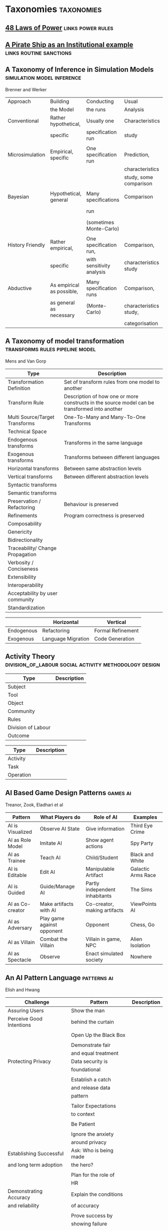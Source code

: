 *  Taxonomies                                                                   :taxonomies:
  #+BIBLIOGRAPHY: ~/github/writing/other_files/main_bibliography plain
** [[file:48laws.org::*48%20Laws%20of%20Power][48 Laws of Power]]                                                             :links:power:rules:
** [[file:pirateShip.org::*A%20Pirate%20Ship%20as%20an%20Institutional%20example][A Pirate Ship as an Institutional example]]                                    :links:routine:sanctions:
** A Taxonomy of Inference in Simulation Models                                 :simulation:model:inference:
   Brenner and Werker

   | Approach         | Building                  | Conducting                | Usual                  | Possible          |
   |                  | the Model                 | the runs                  | Analysis               | Analysis          |
   |------------------+---------------------------+---------------------------+------------------------+-------------------|
   | Conventional     | Rather hypothetical,      | Usually one               | Characteristics        | Comparison        |
   |                  | specific                  | specification run         | study                  |                   |
   |                  |                           |                           |                        |                   |
   | Microsimulation  | Empirical, specific       | One specification run     | Prediction,            |                   |
   |                  |                           |                           | characteristics        |                   |
   |                  |                           |                           | study, some comparison |                   |
   |                  |                           |                           |                        |                   |
   | Bayesian         | Hypothetical, general     | Many specifications       | Comparison             | Characteristics   |
   |                  |                           | run                       |                        | study, Prediction |
   |                  |                           | (sometimes Monte-Carlo)   |                        |                   |
   |                  |                           |                           |                        |                   |
   | History Friendly | Rather empirical,         | One specification run,    | Comparison,            |                   |
   |                  | specific                  | with sensitivity analysis | characteristics study  |                   |
   |                  |                           |                           |                        |                   |
   | Abductive        | As empirical as possible, | Many specification runs   | Comparison,            | Prediction        |
   |                  | as general as necessary   | (Monte-Carlo)             | characteristics study, |                   |
   |                  |                           |                           | categorisation         |                   |
   
** A Taxonomy of model transformation                                           :transforms:rules:pipeline:model:
   Mens and Van Gorp

   | Type                             | Description                                                                                   |
   |----------------------------------+-----------------------------------------------------------------------------------------------|
   | Transformation Definition        | Set of transform rules from one model to another                                              |
   | Transform Rule                   | Description of how one or more constructs in the source model can be transformed into another |
   | Multi Source/Target Transforms   | One-To-Many and Many-To-One Transforms                                                        |
   | Technical Space                  |                                                                                               |
   | Endogenous transforms            | Transforms in the same language                                                               |
   | Exogenous transforms             | Transforms between different languages                                                        |
   | Horizontal transforms            | Between same abstraction levels                                                               |
   | Vertical transforms              | Between different abstraction levels                                                          |
   | Syntactic transforms             |                                                                                               |
   | Semantic transforms              |                                                                                               |
   | Preservation / Refactoring       | Behaviour is preserved                                                                        |
   | Refinements                      | Program correctness is preserved                                                              |
   | Composability                    |                                                                                               |
   | Genericity                       |                                                                                               |
   | Bidirectionality                 |                                                                                               |
   | Traceability/ Change Propagation |                                                                                               |
   | Verbosity / Conciseness          |                                                                                               |
   | Extensibility                    |                                                                                               |
   | Interoperability                 |                                                                                               |
   | Acceptability by user community  |                                                                                               |
   | Standardization                  |                                                                                               |

   |            | Horizontal         | Vertical          |
   |------------+--------------------+-------------------|
   | Endogenous | Refactoring        | Formal Refinement |
   | Exogenous  | Language Migration | Code Generation   |
   
** Activity Theory                                                              :division_of_labour:social:activity:methodology:design:

   | Type               | Description |
   |--------------------+-------------|
   | Subject            |             |
   | Tool               |             |
   | Object             |             |
   |--------------------+-------------|
   | Community          |             |
   | Rules              |             |
   | Division of Labour |             |
   |--------------------+-------------|
   | Outcome            |             |


   | Type      | Description |
   |-----------+-------------|
   | Activity  |             |
   | Task      |             |
   | Operation |             |
   
** AI Based Game Design Patterns                                                :games:ai:
   Treanor, Zook, Eladhari et al

   | Pattern          | What Players do            | Role of AI                     | Examples           |
   |------------------+----------------------------+--------------------------------+--------------------|
   | AI is Visualized | Observe AI State           | Give information               | Third Eye Crime    |
   | AI as Role Model | Imitate AI                 | Show agent actions             | Spy Party          |
   | AI as Trainee    | Teach AI                   | Child/Student                  | Black and White    |
   | AI is Editable   | Edit AI                    | Manipulable Artifact           | Galactic Arms Race |
   | AI is Guided     | Guide/Manage AI            | Partly independent inhabitants | The Sims           |
   | AI as Co-creator | Make artifacts with AI     | Co-creator, making artifacts   | ViewPoints AI      |
   | AI as Adversary  | Play game against opponent | Opponent                       | Chess, Go          |
   | AI as Villain    | Combat the Villain         | Villain in game, NPC           | Alien Isolation    |
   | AI as Spectacle  | Observe                    | Enact simulated society        | Nowhere            |

** An AI Pattern Language                                                       :patterns:ai:
   Elish and Hwang

   | Challenge                | Pattern                | Description |
   |--------------------------+------------------------+-------------|
   | Assuring Users           | Show the man           |             |
   | Perceive Good Intentions | behind the curtain     |             |
   |                          |                        |             |
   |                          | Open Up the Black Box  |             |
   |                          |                        |             |
   |                          | Demonstrate fair       |             |
   |                          | and equal treatment    |             |
   |--------------------------+------------------------+-------------|
   | Protecting Privacy       | Data security is       |             |
   |                          | foundational           |             |
   |                          |                        |             |
   |                          | Establish a catch      |             |
   |                          | and release data       |             |
   |                          | pattern                |             |
   |                          |                        |             |
   |                          | Tailor Expectations    |             |
   |                          | to context             |             |
   |                          |                        |             |
   |                          | Be Patient             |             |
   |                          |                        |             |
   |                          | Ignore the anxiety     |             |
   |                          | around privacy         |             |
   |--------------------------+------------------------+-------------|
   | Establishing Successful  | Ask: Who is being made |             |
   | and long term adoption   | the hero?              |             |
   |                          |                        |             |
   |                          | Plan for the role of   |             |
   |                          | HR                     |             |
   |--------------------------+------------------------+-------------|
   | Demonstrating Accuracy   | Explain the conditions |             |
   | and reliability          | of accuracy            |             |
   |                          |                        |             |
   |                          | Prove success by       |             |
   |                          | showing failure        |             |
   |                          |                        |             |
   |                          | Establish a baseline   |             |

** Authoring an FSM                                                             :fsm:

   |                                             |   |
   |---------------------------------------------+---|
   | Define Structure                            |   |
   | Templates                                   |   |
   | Placeholders                                |   |
   | Nodes                                       |   |
   | Transitions                                 |   |
   | Type Constraints                            |   |
   | Mark Physical/Symbolic/Communicative/Ritual |   |
   | Conditions                                  |   |
   | Interruptions                               |   |
   | Times                                       |   |
   | Min/Max I/Os                                |   |
   | Likelihoods                                 |   |
   | Action Pools                                |   |
   | Delegation Constraints + Transforms         |   |
   | Provide Traces/Runs                         |   |
   | Warn on unused Nodes/Transitions            |   |
   | Check Ritual/Physical Coherence             |   |
   | Check Types                                 |   |
   | Mark FSM Context Carrier                    |   |
   | Entry / Exit                                |   |
   | Physical Slots                              |   |

   | Types                            |   |
   |----------------------------------+---|
   | Value Hierarchy                  |   |
   | Violence Escalation              |   |
   | Artifact / Tool                  |   |
   | Symbolic Map                     |   |
   | Role Map                         |   |
   | Numbers / Ranges / Distributions |   |
   | Rule Sets                        |   |
   
** TODO Bodley - [[file:culturalAntroNotes.org::*Cultural%20Anthropology%20notes][Cultural Anthropology notes]]                                    :links:tribes:formula:
*** Culture: A Scale and Power Perspective
*** Native Amazonians: Villagers of the Rain Forest
*** Australian Aborigines: Mobile Foragers for 50,000 Years
*** African Cattle Peoples: Tribal Pastoralists
*** Cross Cultural Perspectives of the Tribal World
*** Pacific Islanders: From Leaders to Rulers
*** Ancient Empires in Two Worlds: Mesopotamia and the Andes
*** The Chinese Great Tradition
*** Hinduism and Islam in South Asia
*** The Capitalist World System
*** The United States: An American Plutocracy
*** An Unsustainable Global System
*** Tribes to Nations: Progress of the Victims
*** Small Nations Solving Global Problems
*** Envisioning a Sustainable World
** [[file:notecards.org::*Books][Books]]                                                                        :links:
** TODO Bourdieu                                                                :power:rites:cultural_capital:language:field:
*** Authorized Language
    Symbolic Language, p107

*** Rites of Institution
    Symbolic Language p117

*** On Symbolic Power
    Symbolic Power p163

    Symbolic Instruments
    | Structuring                   | Structured                          | Instruments of                 |
    | Structures                    | Structures                          | Domination                     |
    |-------------------------------+-------------------------------------+--------------------------------|
    | Instruments for knowing       | Means of Communication              | Power                          |
    | and constructing the          |                                     |                                |
    | objective world               |                                     |                                |
    |                               |                                     |                                |
    |                               |                                     | Division of Labour             |
    |                               |                                     | Division of Ideological Labour |
    |                               |                                     | Function of domination         |
    |                               |                                     |                                |
    | Symbolic Forms                | Symbolic Objects                    | Ideologies                     |
    | Subjective Structures         | Objective Structures                | Myths, Languages               |
    | Modus Operandi                | Opus Operatum                       |                                |
    | Kant-Cassirer                 | Hegel-Saussure                      | Marx-Weber                     |
    |                               |                                     |                                |
    | Sapir-Whorf Culturalism       | Durkheim-Mauss-Levi-Strauss         | Body of specialists competing  |
    | Durkheim-Mauss                |                                     | for the monopoly of legitimate |
    |                               |                                     | cultural production            |
    |                               |                                     |                                |
    | Signification: Objectivity    | Signification: Objective meaning    |                                |
    | as agreement between subjects | as a product of communication which |                                |
    |                               | is the condition of communication   |                                |
    
** Building Problem solvers                                                     :life_cycle:ontology:architecture:
   Ken Forbus, J. Kleer

   | Type                | Description                                          |
   |---------------------+------------------------------------------------------|
   | Knowledge Model     | How is the system's knowledge represented?           |
   |                     |                                                      |
   | Reference mechanism | How do procedures get the data they need to execute? |
   |                     |                                                      |
   | Procedure model     | How are procedures decomposed and organized?         |
   |                     |                                                      |
   | Execution strategy  | How are procedures carried out?                      |
   |                     |                                                      |
   | Dependency model    | What information is recorded about the               |
   |                     | relationships between a system's belief?             |

   Life cycle of AI Program
   | Type                | Description                                                      |
   |---------------------+------------------------------------------------------------------|
   | Conceptualization   | A Problem is chosen. Literature checked to see how others fared. |
   |                     |                                                                  |
   | Initial Exploration | Exploratory programming.                                         |
   |                     |                                                                  |
   | Experimentation     | Workout of idea                                                  |
   |                     |                                                                  |
   | Production          | Application as a module for others to use                      |
   
** Castelfranchi's Taxonomy of Social Action                                    :interference:delegation:action:social:castelfranchi:
   in Modelling social action for AI Agents

   | Type                 | Description                                                                                   |
   |----------------------+-----------------------------------------------------------------------------------------------|
   | Non-Social Action    | Does not treat others as goal-oriented agents                                                 |
   | Weak Social Action   | Action based on social beliefs (about other's minds or actions)                               |
   | Delegation           |                                                                                               |
   | Strong Social Action | Action based on social goals. Cognitive delegation. Influencing, power, incentive engineering |
   | Social Goal Adoption | Changing an agent's goals. Goal Adhesion                                                      |

*** Non-Social Action
    |          | To Adapt                | To Induce                   |
    |----------+-------------------------+-----------------------------|
    | Negative | Modify one's play to    | Induce the other to abandon |
    |          | avoid the obstacle      | his threatening goal        |
    |          |                         |                             |
    | Positive | Modify on'es plan       | To induce the other to      |
    |          | by inserting y's action | pursue the goal one needs   |
    |          | to exploit it           |                             |
   
    "Thus communication is not a necessary component of social action and interaction."

*** Principles of Coordination
    | Type          | Description                                              |
    |---------------+----------------------------------------------------------|
    | Reactive      |                                                          |
    | Proactive     |                                                          |
    |---------------+----------------------------------------------------------|
    | Positive      | Exploitation of circumstance                             |
    | Negative      | Avoidance of obstacles                                   |
    |---------------+----------------------------------------------------------|
    | Unilateral    | Only one agent coordinates                               |
    | Bilateral     | Both agents coordinate independently                     |
    | Mutual        | Both agents coordinate and are aware of the coordination |
    |---------------+----------------------------------------------------------|
    | Selfish       | Ego-centered                                             |
    | Collaborative | Adapting to favour another agent's actions               |
   
*** Delegation
    | Type                       | Description                                                 |
    |----------------------------+-------------------------------------------------------------|
    | Unilateral weak delegation | Neither awareness, nor agreement, needed from the delegatee |
    | Inductive delegation       | Actions to induce an action from the delegatee              |
    | Strong Delegation          | Delegation by acceptance from the delegatee                 |

**** Levels of delegation
     | Type                      | Description                                     |
     |---------------------------+-------------------------------------------------|
     | Executive                 | Completely specified task                       |
     | Partial                   | Non-complete specification of task              |
     | Open                      | Delegatee is able to determine course of action |
     |---------------------------+-------------------------------------------------|
     | Domain Task               |                                                 |
     | Planning and Control Task | Meta-tasks                                      |
     |---------------------------+-------------------------------------------------|
     | Strong Dependence         | Ability, knowledge, resource, right, permission |
     | Weak Dependence           | Preference                                      |
   
*** Levels of Collaboration
    | Type                | Description                                                                |
    |---------------------+----------------------------------------------------------------------------|
    | Literal Help        | Adoption of exactly what was delegated                                     |
    | Overhelp            | Goes beyond the delegation, without changing the plan                      |
    | Critical help       | Satisfies relevant results of the plan, with modifications                 |
    | Overcritical help   | Overhelping by modification                                                |
    | Hyper-critical help | Adopting the goal, rather than adopting the plan or satisfying the results |

*** Dependence Patterns
    | Type       | Description              |
    |------------+--------------------------|
    | Mutual     | Realising a commong goal |
    | Reciprocal | Realising different goals |
   
** Castelfranchi's Towards a Theory of Delegation for Agent Based Systems       :contract:action:social:delegation:castelfranchi:
   Castelfranchi and Falcone

   | Type       | Description                                |
   |------------+--------------------------------------------|
   | Delegation |                                            |
   | Adoption   |                                            |
   | Contract   | Strict Delegation requires Strict Adoption |
   |            |                                            |

*** Delegation:
    |                 | Unilateral          | Acceptance-based          |
    |-----------------+---------------------+---------------------------|
    |                 | (weak delegation)   |                           |
    | by Exploitation | no mutual belief    | mutual belief             |
    |                 | passive achievement | passive achievement       |
    |-----------------+---------------------+---------------------------|
    |                 | (mild delegation)   |                           |
    | by Induction    | no mutual belief    | mutual belief             |
    |                 | active achievement  | active achievement        |
    |-----------------+---------------------+---------------------------|
    |                 |                     | (Strict delegation)       |
    | by Agreement    |                     | mutual belief and         |
    |                 |                     | mutual active achievement |

*** Adoption:
    |                | Unilateral          | Acceptance Based          |
    |----------------+---------------------+---------------------------|
    | by Spontaneous | (Weak Adoption)     |                           |
    | Initiative     | No mutual belief,   | mutual belief,            |
    |                | passive achievement | passive achievement       |
    |----------------+---------------------+---------------------------|
    | by Agreement   |                     | (Strict Adoption)         |
    |                |                     | mutual belief             |
    |                |                     | mutual active achievement |

*** By Specification of Task
    | Type                  | Description |
    |-----------------------+-------------|
    | Open                  |             |
    | Closed                |             |
    | Partial               |             |
    | Distributed           |             |
    |-----------------------+-------------|
    | Domain                |             |
    | Meta                  |             |
    |-----------------------+-------------|
    | Sub-Delegation        |             |
    |                       |             |
    |-----------------------+-------------|
    | Delegation of Control |             |

*** Levels of Adoption of task
    | Type                | Description |
    |---------------------+-------------|
    | Literal Help        |             |
    | Overhelp            |             |
    | Critical Help       |             |
    | Critical Overhelp   |             |
    | Hyper-critical Help |             |

*** Level of Agency
    | Type        | Description |
    |-------------+-------------|
    | Performance |             |
    | Planning    |             |
    | Goal        |             |

*** Agent Modeling
    | Type                             | Description                             |
    |----------------------------------+-----------------------------------------|
    | Ability                          | Class / Universal / Personal Competence |
    | Reliability                      |                                         |
    | Previous experience of behaviour |                                         |
    | Communication                    |                                         |
    | Attributions to category or role |                                         |
    | Trust                            |                                         |

*** Conflict
    | Type                                         | Description |
    |----------------------------------------------+-------------|
    | Due to contractors sub-help                  |             |
    | Due to Contractor's over/critical/hyper help |             |
    |                                              |             |
    |----------------------------------------------+-------------|
    | Lack of Coordination                         |             |
    | Disagreement about action results            |             |
    | Role and Status                              |             |
    |                                              |             |
    |----------------------------------------------+-------------|
    | Over Task Specification                      |             |

** Chen Taxonomy of variation                                                   :leverage:variation:authorship:
   in 'Evaluating Types of Variations in Interactive Story' Advancement

   | Type                            | Description                                       |
   |---------------------------------+---------------------------------------------------|
   | Ontological/Story Variation     | changes of events and plot                        |
   | Exploratory/Discourse Variation | changes only in presentation and discourse        |
   | Constituent Variation           | change of event important to progression of story |
   | Supplementary Variation         | change of events that do not impact the story     |
   | Meaningful Variation            | change to emotional response                      |
   | Trivial Variation               | change with no emotional response                 |
   
   Authorial Leverage = ( Quality * Quantity * Control ) / Effort

** Classifying Sanctions                                                        :social:balke:sanctions:
   Nardin, Balke-Visser, Ajmeri et al in "Classifying Sanctions and designing
   a conceptual sanctioning process model for socio-technical systems"

   | Type           | Sub-type       | Modality       | Description |
   |----------------+----------------+----------------+-------------|
   | Purpose        | Influence      | Punishment     |             |
   |                |                | Reward         |             |
   |                |                |                |             |
   |                | Performance    | Incapacitation |             |
   |                |                | Guidance       |             |
   |                |                | Enablement     |             |
   |----------------+----------------+----------------+-------------|
   | Issuer         | Formal         |                |             |
   |                | Informal       |                |             |
   |----------------+----------------+----------------+-------------|
   | Locus          | Self-Directed  |                |             |
   |                | Other-Directed |                |             |
   |----------------+----------------+----------------+-------------|
   | Mode           | Direct         |                |             |
   |                | Indirect       |                |             |
   |----------------+----------------+----------------+-------------|
   | Polarity       | Positive       |                |             |
   |                | Negative       |                |             |
   |----------------+----------------+----------------+-------------|
   | Discernibility | Noticeable     |                |             |
   |                | Unnoticeable   |                |             |

** Continuous expansion of citizen participation                                :protest:digital:politics:
   Theocharis, Van Deth

   | Type                | Description                                          |
   |---------------------+------------------------------------------------------|
   | Institutionalised   | Working with party or candidate                      |
   |                     | Dontating money to a political org                   |
   |                     | Attending a political meeting                        |
   |                     | contacting a politician                              |
   |---------------------+------------------------------------------------------|
   | Digitally networked | Commenting on social media on political/social issue |
   | participation       | Posted or shared political links                     |
   |                     | Encouraged others to take action using social media  |
   |---------------------+------------------------------------------------------|
   | Protest             | Signed a petition                                    |
   |                     | Worked for a political action group                  |
   |                     | Joined a demonstration                               |
   |---------------------+------------------------------------------------------|
   | Volunteering        | Volunteered in a charitable organisation             |
   |                     | Volunteered for a community project                  |
   |---------------------+------------------------------------------------------|
   | Consumerist         | Bought products for political/ethical reasons        |
   |                     | Boycotted products for political/ethical reasons     |
   |                     | Donated money to a charitable organisation           |
   |---------------------+------------------------------------------------------|
   
** [[https://casrai.org/credit/][CRediT Contributor Taxonomy]]                                                  :links:authorship:ontology:

   | Type                       | Description |
   |----------------------------+-------------|
   | Conceptualisation          |             |
   | Data Curation              |             |
   | Formal Analysis            |             |
   | Funding Acquisition        |             |
   | Investigation              |             |
   | Methodology                |             |
   | Project Administration     |             |
   | Resources                  |             |
   | Software                   |             |
   | Supervision                |             |
   | Validation                 |             |
   | Visualisation              |             |
   | Writing - Original Draft   |             |
   | Writing - Review & Editing |             |
   
** Davidsson Taxonomy of Artificial Societies                                   :norms:simulation:society:
   Mentioned in Sebastia "A Framework for Norm Monitoring on Dynamic
   Electronic Institutions"

   | Type        | Description |
   |-------------+-------------|
   | Open        |             |
   | Closed      |             |
   | Semi-Closed |             |
   | Semi-Open   |             |

** Dennett's Intuition Pumps                                                    :argumentation:dennet:intuition_pump:critical_thinking:

   | Type                            | Description                                                                                 |
   |---------------------------------+---------------------------------------------------------------------------------------------|
   | Labels                          | Vivid names to help keep track of things, and alert of danger                               |
   | Examples                        | "The philosophers take pride in doing                                                       |
   |                                 | it all with carefully crafted abstract generalizations"                                     |
   | Analogies and Metaphors         | Mapping features of one problem to another                                                  |
   | Staging                         | Put into place supports to tackle multiple problems at once                                 |
   |---------------------------------+---------------------------------------------------------------------------------------------|
   | Intuition Pump                  | Little stories designed to provoke an intuition of "Yes of course it is so" about a thesis. |
   |---------------------------------+---------------------------------------------------------------------------------------------|
   | General Thinking Tools:         |                                                                                             |
   |---------------------------------+---------------------------------------------------------------------------------------------|
   | Making Mistakes                 |                                                                                             |
   | Rapoport's Rules                | Strategy for successful criticism:                                                          |
   |                                 | 1) Attempt to re-express target position clearly                                            |
   |                                 | 2) List any points of agreement                                                             |
   |                                 | 3) Mention anything learned from the target                                                 |
   |                                 | 4) Then rebut                                                                               |
   |                                 |                                                                                             |
   | Sturgeon's Law                  | 90% of everything is crap                                                                   |
   | Occam's Razor                   | Prefer the simpler explanation                                                              |
   | Using Lay Audiences as decoys   |                                                                                             |
   | Jootsing                        | Jumping out of the system.                                                                  |
   | The "Surely" Operator           | Can indicate weak points in an argument                                                     |
   | Look for Rhetorical Questions   | Indicates trying to take a short cut. Try to answer it.                                     |
   |---------------------------------+---------------------------------------------------------------------------------------------|
   | Thinking about Meaning/Content: |                                                                                             |
   |---------------------------------+---------------------------------------------------------------------------------------------|
   |                                 |                                                                                             |
   |                                 |                                                                                             |
   |                                 |                                                                                             |
   |                                 |                                                                                             |
   |                                 |                                                                                             |
   |---------------------------------+---------------------------------------------------------------------------------------------|
   | Boom Crutches                   |                                                                                             |
   |---------------------------------+---------------------------------------------------------------------------------------------|
   | Parody of Reasoning             | Reductio Ad Absurdum taken dishonestly                                                      |
   | Occam's Broom                   | Sweeping inconvenient complexities under the rug                                            |
   | Rathering                       | "It is not the case that X, as orthodoxy would have you believe;                            |
   |                                 | It is rather Y" as a means to slide past a false dichotomy.                                 |
   | Piling on                       | Hiding an unproven argument.                                                                |
   | Gould Two-Step                  | Create a straw man, then refute it. Then call attention to that                             |
   |                                 | straw man, and use that as your opponent conceding the criticism.                           |
   | Deepity                         | Something that sounds deep by being ambiguous.                                              |
   |                                 |                                                                                             |

   Hofstader on intuition pumps: "consider the intuition pump to be a tool with
   many settings, and 'turn all the knobs' to see if the same intuitions still
   get pumped when you consider variations".

   Quine: "Semantic ascent"

   J.Z Young objecting fanciful language in scientific writing: "English was
   becoming the international language of science, and it behooves us native
   English-speakers to write works that can be read by "a patient Chinese with a
   good dictionary".

   Feynman in "Surely You're Joking, Mr Feynman": "If you've made up your mind
   to test a theory, or you want to explain some idea, you should always decide
   to publish it whichever way it comes out. If we only publish results of a
   certain kind, we can make the argument look good. We must publish both kinds
   of results."
** [[file:ds_9_episodes.org::*DS9%20Episodes][DS9 Episodes]]                                                                 :links:rules:tv_shows:
** [[file:examples_typology_notes.org::*Examples%20Typology][Examples Typology]]                                                            :links:examples:
** Fligstein                                                                    :crisis:governance:field:

   | Type                   | Description                        |
   |------------------------+------------------------------------|
   | Roles                  | (Incumbents, Challengers)          |
   | Strategic Action Field |                                    |
   | Broader Field          |                                    |
   | Social Skill           | Existential Function of the Social |
   | IGU                    |                                    |
   | Exogenous Shocks       |                                    |
   | Episodes of Contention |                                    |
   | Settlement           |                                    |

   | Purposes of IGUs |   |
   |------------------+---|
   | Admin            |   |
   | Regulation       |   |
   | Certification    |   |
   | Information      |   |
   | Enforcement      |   |
   | Gatekeeping      |   |
   
** Four Types of Moral Wriggle Room                                             :manipulation:norms:morals:
   Spiekermann

   | Manipulate information | Target Own             | Target others'             |
   | about...               | Beliefs                | Beliefs                    |
   |------------------------+------------------------+----------------------------|
   | action-facts           | Strategic Ignorance    | Hiding behind a small cake |
   |------------------------+------------------------+----------------------------|
   | norm-facts             | Biased Norm Perception | ?                          |

** [[file:General_Games.org::*General%20Games%20and%20IF][General Games and IF]]                                                         :library:examples:games:links:
** Genre Taxonomy of Organizational Communication                               :questions:ontology:
   in Yoshioka and Herman: "Genre Taxonomy: A Knowledge Repository of Communicative Actions"
*** 5W1H Questions

    | Question | Description |
    |----------+-------------|
    | Why      |             |
    | What     |             |
    | Who/Whom |             |
    | When     |             |
    | Where    |             |
    | How      |             |
    
** Graeber - Functions of Money                                                 :value:graeber:money:

   | Function           |   |
   |--------------------+---|
   | Medium of Exchange |   |
   |                    |   |
   | Unit of Account    |   |
   |                    |   |
   | Store of Value     |   |
   
** Grammar Smells                                                               :programming:language:grammar:
   In Stiljaart and Zaytsev: Towards a taxonomy of Grammar Smells

   | High level    | Mid level        | Description |
   |---------------+------------------+-------------|
   | Organisation: |                  |             |
   |---------------+------------------+-------------|
   | Convention    | Misformat        |             |
   |               | Misnomer         |             |
   |               | SayMyName        |             |
   |               | ZigZag           |             |
   |               | Splat            |             |
   | Notation      | Underuse         |             |
   |               | Overspec         |             |
   |               | Priorities       |             |
   |               | Singleton        |             |
   |               | Combo            |             |
   |               | Chant            |             |
   |               | Deprecated       |             |
   |               | Exotic           |             |
   | Parsing       | Factoring        |             |
   |               | 1SidedRecusion   |             |
   |               | Superset         |             |
   |               | Shotgun          |             |
   |               | NoDefault        |             |
   |               | Action           |             |
   | Duplication   | Echo             |             |
   |               | Clone            |             |
   |               | Foldable         |             |
   |               | Common           |             |
   |               | Permuted         |             |
   |               | Lookalike        |             |
   |---------------+------------------+-------------|
   | Navigation:   |                  |             |
   |---------------+------------------+-------------|
   | Spaghetti     | Uncluster        |             |
   |               | Unsequence       |             |
   |               | StartInTheMiddle |             |
   | Shortage      | AlmostAlphbet    |             |
   |               | ConfusingEntry   |             |
   |               | Dead             |             |
   |               | Bottom           |             |
   |               | Debt             |             |
   | Mixture       | BadLayout        |             |
   |               | Preprocessor     |             |
   |---------------+------------------+-------------|
   | Structure:    |                  |             |
   |---------------+------------------+-------------|
   | Proxy         | Chain            |             |
   |               | Throwaway        |             |
   |               | Weak             |             |
   |               | Ghost            |             |
   |               | Multitool        |             |
   | Dependency    | Diamond          |             |
   |               | Rivalry          |             |
   |               | Ouroboros        |             |
   |               | Soulmates        |             |
   |               | Spillover        |             |
   |               | Mythic           |             |
   | Complexity    | TooWide          |             |
   |               | TooRamose        |             |
   |               | TooRecursive     |             |
   |               | TooNested        |             |
   |               | TooTall          |             |
   |               | Lonely           |             |
   |               | TooModular       |             |
   |               | Greedy           |             |
   |               | Lazy             |             |
   |               | TooCoupled       |             |
** Grimmelmann's Taxonomy of Moderation                                         :governance:rules:digital:moderation:sanctions:
   mentioned in Klonick : The New Governors: The people, rules and processes
   governing online speech

   | Type                        | Description |
   |-----------------------------+-------------|
   | Automatic / Manual          |             |
   | Transparent / Secret        |             |
   | Ex Ante / Ex Post           |             |
   | Centralized / Decentralized |             |

** TODO Grossi's Contextual Logic
** Group Norm Taxonomy                                                          :agency:responsibility:social:individual:
   In Aldewereld, Dignum and Vasconcelos "Group Norms for Multi-Agent Organisations"

   |                | Individual                 | Representative               | Collective                     |
   |                | Responsibility             | Responsibility               | Responsibility                 |
   |----------------+----------------------------+------------------------------+--------------------------------|
   | Individual     | Role based spec            | "Employees are obliged       | "Every child must clean        |
   | Actorship      | "PC members are            | to do task, but if task      | his/her worktable,             |
   |                | obliged to return reviews" | goes wrong blame management" | otherwise the whole            |
   |                |                            |                              | class will miss morning break" |
   |----------------+----------------------------+------------------------------+--------------------------------|
   | Representative | "Group leader must submit  | "Every meeting out to have   | "The child who broke the       |
   | Actorship      | report by 12pm, otherwise  | public minutes. The chairman | flowerpot must confess,        |
   |                | each student in the group  | is responsible for minutes   | otherwise the whole class      |
   |                | fails the course"          | being taken by the           | will miss morning break."      |
   |                |                            | secretary"                   |                                |
   |----------------+----------------------------+------------------------------+--------------------------------|
   | Collective     | "Groups of more than 3     | "All PhD students must       | "All children must clean the   |
   | Actorship      | children are not allowed   | pack the supervisors stuff   | classroom together, or the     |
   |                | to enter the shop          | for the move, or the         | whole class will miss morning  |
   |                | together"                  | supervisor will be blamed."  | break."                      |

** [[https://wiki.haskell.org/Typeclassopedia#Comonad][haskell typeclassopedia]]                                                      :links:programming:types:
** Hofstede Culture Theory                                                      :dimensions:norms:social:
   in Andrighetto, Castelfranchi, Mayor et al: "(Social) Norm Dynamics"

   | Type                       | Scale                             | Description |
   |----------------------------+-----------------------------------+-------------|
   | Identity                   | Individualism vs Collectivism     |             |
   | Hierarchy                  | Large vs small power distance     |             |
   | Aggression and Gender      | Masculinity vs Femininity         |             |
   | Otherness and Truth        | uncertainy avoidance vs tolerance |             |
   | Immutability vs Pragmatism | Short- vs Long-term orientation   |             |
   | Gratification of drives    | Indulgence vs Restraint           |             |
   
** [[file:latest_institution_attempt.org][Institution Attempt]]                                                          :links:programming:rules:
** [[file:institutionStructure.org::*Institution%20Structure][Institution Structure]]                                                        :links:castelfranchi:norms:activity:institutions:
** Interactions

   Different people for roles:
   | Role A     | Role B      |
   |------------+-------------|
   | Father     | Son         |
   | Teacher    | Student     |
   | Neighbours |             |
   | Senator    | Constituent |
   | Senator    | Protester   |
   | Cops       | Robbers     |
   | Cops       | Civilians   |
   | Cops       | Protesters  |
   | Judge      | Criminal    |
   | Judge      | Jury        |
   | Judge      | Witnesses   |
   | Judge      | Guards      |
   | Employer   | Employees   |
   |            |             |

   One person multiple roles:
   | Student      | Child   |
   | Officeworker | Husband |
   |              |         |

** Jin and Dabbish's Typology of Task Interleaving

   | Type of Self-Interruption | Description                   | Positive                   | Negative                             |
   |                           |                               | Consequences               | Consequences                         |
   |---------------------------+-------------------------------+----------------------------+--------------------------------------|
   | Adjustment                | adjusting environment to      | Can improve productivity   | Delays primary task,                 |
   |                           | improve productivity          | direct or indirect         | failure can lead to stress           |
   |---------------------------+-------------------------------+----------------------------+--------------------------------------|
   | Break                     | Temporarily switch to a       | Alleviates stress          | Delays primary task, requires        |
   |                           | different task                |                            | context switching                    |
   |---------------------------+-------------------------------+----------------------------+--------------------------------------|
   | Inquiry                   | Seeking information on        | Facilitates task with      | Delays primary task,                 |
   |                           | the primary task              | useful information         | requires context switching           |
   |---------------------------+-------------------------------+----------------------------+--------------------------------------|
   | Recollection              | Remembering need to perform   | Prevents future neglect    | Likely to cause other interruptions, |
   |                           | an unrelated task             | of recalled task           | context switching                    |
   |---------------------------+-------------------------------+----------------------------+--------------------------------------|
   | Routine                   | Performing a different task   | Streamlines workflow based | Decreases efficiency, especially if  |
   |                           | as habit of time and sequence | on prior experience        | the routine is time consuming        |
   |---------------------------+-------------------------------+----------------------------+--------------------------------------|
   | Trigger                   | Performing a new task as a    | Can generate novel ideas   | Likely to cause other interruptions  |
   |                           | result of stimulus            |                            |                                      |
   |---------------------------+-------------------------------+----------------------------+--------------------------------------|
   | Wait                      | Performing a different task   | Maximizes productivity     | Delays resumption of primary task    |
   |                           | due to a roadblock            | by multi-tasking           | if user overestimates wait time.   |
   
** Judgment Aggregation Rules                                                   :norms:voting:judgement:
   In Lang, Pigozzi Slavkovik et al: "A Partial Taxonomy of Judgment aggregation
   rules and their properties"

   | Type                          | Rule                   | Description |
   |-------------------------------+------------------------+-------------|
   | Majoritarian                  | Maximal Condorcet      |             |
   |                               | Maxcard Condorcet      |             |
   |-------------------------------+------------------------+-------------|
   | Weighted Majoritarian         | Median                 |             |
   |                               | Ranked Agenda Rule     |             |
   |                               | Leximax                |             |
   |-------------------------------+------------------------+-------------|
   | Elementary Change in Profiles | Young                  |             |
   |                               | Minimal Profile Change |             |
   |-------------------------------+------------------------+-------------|
   | Pseudo-distances              | Hamming                |             |
   |                               | Geodesic               |             |
   |-------------------------------+------------------------+-------------|
   | Scoring                       | MED                    |             |
   |                               | Borda                  |             |
   |                               | Entailment             |             |
   |                               | Disjoint Entailment    |             |
   |                               | Minimal Entailment     |             |
   |                               | Irreducible Entailment |             |
   |-------------------------------+------------------------+-------------|

** [[https://web.stanford.edu/~jurafsky/ws97/manual.august1.html][Jurafsky's SWBD-DAMSL]]
   [[https://www.cs.rochester.edu/research/speech/damsl/RevisedManual/][DAMSL Manual]]
*** Basic Components
    | Components of Speech Acts |   |
    |---------------------------+---|
    | Communicative Status      |   |
    | Information Level         |   |
    | Forward Looking Function  |   |
    | Backward Looking Function |   |

*** SWBD-DAMSL Concise Tags

    | SWBD-DAMSL                   | SWBD          | Example                                        |
    |------------------------------+---------------+------------------------------------------------|
    | Statement-non-opinion        | sd            | Me, I'm in the legal department                |
    | Acknowledge (Backchannel)    | b             | uh-huh                                         |
    | Statement-opinion            | sv            | I think it's great                             |
    | Agree/Accept                 | aa            | That's exactly it.                             |
    | Abandoned or Turn-Exit       | % -           | So, -                                          |
    | Appreciation                 | ba            | I can imagine                                  |
    | Yes-No-Question              | qy            | Do you have to have any special training?      |
    | Non-verbal                   | x             | [Laughter], [Throat-clearing]                  |
    | Yes answers                  | ny            | yes                                            |
    | Conventional-closing         | fc            | well, it's been nice talking to you.           |
    | Uninterpretable              | %             | But, uh, yeah                                  |
    | Wh-Question                  | qw            | Well, how old are you?                         |
    | No Answers                   | nn            | No                                             |
    | Response Acknowledgement     | bk            | Oh, Okay                                       |
    | Hedge                        | h             | I don't know if I'm making any sense or not    |
    | Declarative Yes-No-Question  | qy^d          | So you can afford to get a house?              |
    | Other                        | o,fo,bc,by,fw | Well give me a break, you know                 |
    | Backchannel in question form | bh            | Is that right?                                 |
    | Quotation                    | ^q            | You can't be pregnant and have cats            |
    | Summarize/reformulate        | bf            | Oh, you mean you switched schools for the kids |
    | Affirmative non-yes answers  | na,ny^e       | It is.                                         |
    | Action-directive             | ad            | Why don't you go first                         |
    | Collaborative Completion     | ^2            | Who aren't contributing                        |
    | Repeat-phrase                | b^m           | oh, fajitas                                    |
    | Open-Question                | qo            | How about you?                                 |
    | Rhetorical Questions         | qh            | Who would steal a newspaper?                   |
    | Hold before answer/agreement | ^h            | I'm drawing a blank.                           |
    | Reject                       | ar            | Well, No                                       |
    | Negative Non-no answers      | ng,nn^e       | Uh, not a whole lot.                           |
    | signal-non-understanding     | br            | Excuse me?                                     |
    | Other answers                | no            | I don't know                                   |
    | Conventional-opening         | fp            | How are you?                                   |
    | Or-Clause                    | qrr           | or is it more of a company?                    |
    | Dispreferred answers         | arp,nd        | Well, not so much that.                        |
    | 3rd-party-talk               | t3            | My goodness, Diane, get down from there.       |
    | Offers, Options Commits      | oo,cc,co      | I'll have to check that out                    |
    | Self-talk                    | t1            | Whats the word I'm looking for                 |
    | Downplayer                   | bd            | That's all right                               |
    | Maybe/Accept-part            | aap/am        | something like that                            |
    | Tag-question                 | ^g            | right?                                         |
    | Declarative Wh-Question      | qw^d          | You are what kind of buff?                     |
    | Apology                      | fa            | I'm sorry                                      |
    | Thanking                     | ft            | Hey thanks a lot                               |

*** SWBD-DAMSL Full Tags

** Lehnerts Plot Units                                                          :narrative:plot:

   | Plot unit | Type     |
   |-----------+----------|
   |           | Positive |
   |           | Negative |
   |           | Mental   |
   |           |          |

   | Type                                     | Description |
   |------------------------------------------+-------------|
   | Threat                                   |             |
   | Promise                                  |             |
   | Honoured/Denied/Bungled request          |             |
   | Effective/Ineffective/Bungled coercion   |             |
   | Promise honoured/bungled                 |             |
   | coerced agreement                        |             |
   | double cross                             |             |
   | coerced double cross                     |             |
   | unsolicited help                         |             |
   | problem resolution by effective coercion |             |
   | obligation                               |             |
   | serial exchange                          |             |
   | simultaneous exchange                    |             |
   | malicious/kind act                       |             |
   | retaliation                              |             |
   | regrettable mistake                      |             |
   | sabotage                                 |             |
   
** Levinson and Brown's Politeness

   | Direction  | Strategy basis              | Strategy                                | Details                                  |
   |------------+-----------------------------+-----------------------------------------+------------------------------------------|
   | Positive   | Common Ground               | Notice, attend to other                 |                                          |
   |            |                             | Exaggerate                              | (interest/approval/sympathy)             |
   |            |                             | Intensify interest in other             |                                          |
   |            |                             | Use in-group identity markers           | Address forms                            |
   |            |                             |                                         | in-group language                        |
   |            |                             |                                         | Jargon                                   |
   |            |                             |                                         | Contraction                              |
   |            |                             | Seek Alignment                          | Safe Topics                              |
   |            |                             |                                         | Repetition                               |
   |            |                             | Avoid Disagreement                      | Token agreement                          |
   |            |                             |                                         | Pseudo-agreement                         |
   |            |                             |                                         | White-lies                               |
   |            |                             |                                         | Hedging Opinions                         |
   |            |                             | Presuppose /raise /assert common ground | Gossip, Small talk                       |
   |            |                             |                                         | Point-of-view operations                 |
   |            |                             |                                         | Personal centre switch                   |
   |            |                             |                                         | Time switch                              |
   |            |                             |                                         | Place Switch                             |
   |            |                             |                                         | Avoidance of adjustment reports          |
   |            |                             | Presupposition manipulations            | Knowledge of other's wants and attitudes |
   |            |                             |                                         | Others values as same as own             |
   |            |                             |                                         | Familiarity                              |
   |            |                             |                                         | Others knowledge                         |
   |            |                             | Joke                                    |                                          |
   |            | Cooperation                 | Assert / Presuppose                     | knowledge / concern of H                 |
   |            |                             | Offer , Promise                         |                                          |
   |            |                             | Optimism                                |                                          |
   |            |                             | Inclusion of self and other in activity |                                          |
   |            |                             | GOGAR                                   |                                          |
   |            |                             | Assume / assert reciprocity             |                                          |
   |            | Instrumental                | Fulfill a want of other                 | Give gifts                               |
   |            |                             |                                         |                                          |
   |------------+-----------------------------+-----------------------------------------+------------------------------------------|
   | Negative   | Directness                  |                                         |                                          |
   |            |                             |                                         |                                          |
   |            | Presumption / Assumption    |                                         |                                          |
   |            |                             |                                         |                                          |
   |            | Coercion                    |                                         |                                          |
   |            |                             |                                         |                                          |
   |            | Impinging on other          |                                         |                                          |
   |            |                             |                                         |                                          |
   |            | not redressing others wants |                                         |                                          |
   |------------+-----------------------------+-----------------------------------------+------------------------------------------|
   |            |                             |                                         |                                          |
   | Off-Record | Conversational Implicatures | Give hints                              |                                          |
   |            |                             | Give Association clues                  |                                          |
   |            |                             | Presuppose                              |                                          |
   |            |                             | Understate                              |                                          |
   |            |                             | Overstate                               |                                          |
   |            |                             | Use tautologies                         |                                          |
   |            |                             | Use contradictions                      |                                          |
   |            |                             | be ironic                               |                                          |
   |            |                             | Use metaphos                            |                                          |
   |            |                             | Use rhetorical questions                |                                          |
   |            |                             |                                         |                                          |
   |            | Vagueness or ambiguity      | Ambiguous                               |                                          |
   |            |                             | Vague                                   |                                          |
   |            |                             | Over-generalize                         |                                          |
   |            |                             | Displace H                              |                                          |
   |            |                             | Be incomplete                           |                                          |
   
*** Implications


**** Phonology and Prosody

**** Indirect speech acts

**** Hedges

**** Impersonalization mechanisms

**** Honorifics

** Malaby's Categories of Indeterminacy                                         :chance:indeterminacy:
   in Montfort et al: 10 Print

   |                            |                                           |
   |----------------------------+-------------------------------------------|
   | Formal Indeterminacy       | Chance                                    |
   |                            |                                           |
   | Social Indeterminacy       | The impossibility of knowing others minds |
   |                            |                                           |
   | Performative Indeterminacy | Unreliability of actions                  |
   |                            |                                           |
   | Cosmological Indeterminacy | Suspicion over the rules                  |
   |                            |                                           |
   
** Managing Conflicts between rules                                             :meta:rules:conflict:
   Jagadish, Mendelzon, Mumick

   Meta Rules
   | Type                 | Description                       |
   |----------------------+-----------------------------------|
   | Positive requirement | A ⊃ B. If A fires, B must as well |
   | Disabling Rules      | A and B are mutually exclusive    |
   | Preference Rules     | A < B                             |
   | Scheduling Rules     | A Comes before B                  |
   
** McGrath's Typology of Tasks                                                  :action:tasks:
   In Straus 'Testing a Typology of Tasks: An Empirical Validation of McGrath's
   Group Task Circumplex"

   |                    | Cog-Beh     | Collaborate-     | Gen-Execute       |
   |                    |             | Coordinate       | Choose-Negotiate  |
   |                    |             | Conflict-Resolve |                   |
   |--------------------+-------------+------------------+-------------------|
   | Creativity         | Cognitive   | Collaborate      | Choose-Generate   |
   | Planning           | Behavioural | Collaborate      | Execute-Generate  |
   | Psychomotor        | Behavioural | Coordinate       | Execute-Generate  |
   | Contests           | Behavioural | Coordinate       | Execute-Negotiate |
   | Mixed Motive       | Behavioural | Conflict-Resolve | Negotiate-Execute |
   | Cognitive Conflict | Cognitive   | Conflict-Resolve | Negotiate-Choose  |
   | Judgement          | Cognitive   | Coordinate       | Choose-Negotiate  |
   | Intellective       | Cognitive   | Coordinate       | Choose-Generate   |

** McLean Artist-Programmers                                                    :music:activity:patterns:

   Spiegel's "Manipulations of Musical Patterns"
   | Type          | Description                            |
   |---------------+----------------------------------------|
   | Transposition | Translation by value                   |
   |               |                                        |
   | Reversal      | value inversion or time reversal       |
   |               |                                        |
   | Rotation      | cycle time phase                       |
   |               |                                        |
   | Phase offset  | relative rotation                      |
   |               |                                        |
   | Rescaling     | of time or value                       |
   |               |                                        |
   | Interpolation | adding midpoints and ornamentation     |
   |               |                                        |
   | Extrapolation | continuation                           |
   |               |                                        |
   | Fragmentation | breaking up of an established pattern  |
   |               |                                        |
   | Substitution  | against expectation                    |
   |               |                                        |
   | Combination   | by value - mixing/counterpoint/harmony |
   |               |                                        |
   | Sequencing    | by time                                |
   |               |                                        |
   | Repetition    |                                        |
   

   Time as *Linear Change with Forward Order* or *Repeating Cycles* (Buzsaki  2006)

** Meta-Heuristics

   |                        |   |
   |------------------------+---|
   | Depth First Search     |   |
   | Breadth First Search   |   |
   | Hill Climbing          |   |
   | Simulated Annealing    |   |
   | Monte Carlo            |   |
   | Wave Function Collapse |   |
   | Selection Procedures   |   |
   | Utility                |   |
   | Distance               |   |
   | Time                   |   |
   |                        |   |
   
** Modularity

   |                          |              |
   |--------------------------+--------------|
   | Composability            | g(f(x))      |
   | Hot Swapping             |              |
   | Parallel                 | f(x) + g(x)  |
   | Selective Combination    | t(f,g)(x)    |
   | Transforming             | g(f)(x)      |
   | Intersection             | (f ∩ g)(x)   |
   | Inversion                | f*(x)        |
   | Forming a complex metric | (f(x), g(x)) |
   | Type System              | f:: a -> b   |
   | Monad                    | m f -> m g   |
   
** [[file:Moise.org::*MOISE%20Notes][MOISE Notes]]                                                                  :links:organisation:
** TODO [[https://sites.ualberta.ca/~urban/Projects/English/Motif_Index.htm][Mythology Types]]                                                         :links:mythology:
** Normative Multi Agent Systems                                                :deontic:logic:norms:NorMAS:
   Andrighetto, Governatori, Noriega, van der Torre. 
*** Norms in MAS: Definitions and Related Concepts
**** Norms

     |                   |                     | Description                       |
     |-------------------+---------------------+-----------------------------------|
     |                   | Core                | Stable part                       |
     |                   | Penumbra            | More flexible                     |
     |-------------------+---------------------+-----------------------------------|
     |                   | Rule Structure      |                                   |
     |-------------------+---------------------+-----------------------------------|
     | (von Wright)      | Determinative       | define concepts                   |
     |                   |                     |                                   |
     |                   | Technical           | what has to be done to attain     |
     |                   |                     | something                         |
     |                   |                     |                                   |
     |                   | Prescriptions       | regulate actions (who, does what, |
     |                   |                     | in circumstances, and the nature  |
     |                   |                     | of the guidance                   |
     |-------------------+---------------------+-----------------------------------|
     | Hart              | Hierarchy           |                                   |
     |                   | Application         |                                   |
     |                   | Change              |                                   |
     |-------------------+---------------------+-----------------------------------|
     | Tuomela and       | S-Norms             | Emerge as a feature of normative  |
     | Bonnevier-Tuomela |                     | context                           |
     |                   |                     |                                   |
     |                   | R-Norms             | Created by an Authority           |
     |-------------------+---------------------+-----------------------------------|
     | Legal Theory      | Power               | Both *Legal* and *Physical*       |
     |                   | Duty                |                                   |
     |                   | Right               |                                   |
     |                   | Liability           |                                   |
     |                   | Disability          |                                   |
     |                   | Claim               |                                   |
     |                   | Immunity            |                                   |



     | Properties of Norm  |                           | Description                                        |
     |---------------------+---------------------------+----------------------------------------------------|
     | Temporal Properties | When in force,            |                                                    |
     |                     | When can produce effects, |                                                    |
     |                     | when it holds             |                                                    |
     |---------------------+---------------------------+----------------------------------------------------|
     | Normative Effects   | Evaluative                | Specify values to be optimised or minimised        |
     |                     |                           |                                                    |
     |                     | Qualificatory             | ascribe a quality to a person or object            |
     |                     |                           |                                                    |
     |                     | Definitional              | specify meaning of a term                          |
     |                     |                           |                                                    |
     |                     | Deontic                   | obligation, permission, prohibition                |
     |                     |                           |                                                    |
     |                     | Potestative               | Attributes powers                                  |
     |                     |                           |                                                    |
     |                     | Evidentiary               | Establishes conclusion to be drawn from evidence   |
     |                     |                           |                                                    |
     |                     | Existential               | Specify beginning and terminal of entity existence |
     |                     |                           |                                                    |
     |                     | Norm-concerning effects   | Abrogation, repeal, substitution.                  |
     |                     |                           |                                                    |

    
     | Gordon's Requirements            |                                                                                     |
     | for representing norms           |                                                                                     |
     |----------------------------------+-------------------------------------------------------------------------------------|
     | Isomorphism                      |                                                                                     |
     |                                  |                                                                                     |
     | Rule Semantics                   |                                                                                     |
     |                                  |                                                                                     |
     | Defeasibility                    | Conflicts: (exceptions, different rankings, enacted at different times)             |
     |                                  | Resolutions: Lex Specialis, Lex Superior, Lex Posterior                             |
     |                                  | Exclusionary Norms                                                                  |
     |                                  |                                                                                     |
     | Contributory Reasons             | "The educational value of a work needs to be taken into consideration               |
     |                                  | when evaluating whether the work is covered by the copyright doctrine of fair use"  |
     |                                  |                                                                                     |
     | Norm Validity                    | Annulment: repeals as if it had never been enacted                                  |
     |                                  | Abrogation: continues to apply for events which occurred before the rule abrogation |
     |                                  |                                                                                     |
     | Legal Procedures                 | Regulate how to detect violations. eg: illegal detection may void effects           |
     |                                  | Determine effects of violations, eg: Reparative obligations                         |
     |                                  |                                                                                     |
     | Persistence of normative effects |                                                                                     |
     |                                  |                                                                                     |
     | Values                           |                                                                                   |
    
**** Design Guidelines

     | Guideline                                                  |                                 |
     |------------------------------------------------------------+---------------------------------|
     | Motive which definition of nMAS is used                    | (See Norm representation types) |
     | and explain which representation should be adopted         |                                 |
     |                                                            |                                 |
     | Make Explicit why your norms are a kind of soft constraint |                                 |
     | that deserve special analysis                              |                                 |
     |                                                            |                                 |
     | Explain why and how norms can be changed at runtime        |                                 |
     |                                                            |                                 |
     | Discuss the use and role of norms always                   |                                 |
     | as a mechanism in a game theoretic setting                 |                                 |
     |                                                            |                                 |
     | Clarify the role of norms in your system as par of an      |                                 |
     | organisation or institution                                |                                 |
    


     | Norm Representation Type |                                                                   |
     |--------------------------+-------------------------------------------------------------------|
     | Strong                   | Explicit representation in agents and system in a declarative way |
     |                          |                                                                   |
     | Weak                     | Explicit representation in overall system specification |
     |                          |                                                                   |
     | None                     |                                                                   |
     |                          |                                                                   |
    
**** Identified Problems 

     | Problem                                    |                                                               |
     |--------------------------------------------+---------------------------------------------------------------|
     | How to define the relation                 | Example of a priest having the power,                         |
     | between physical and legal power           | but not the permission, to marry two people                   |
     |                                            |                                                               |
     | How to define at which point of time       |                                                               |
     | or in which state an agent has which power |                                                               |
     |--------------------------------------------+---------------------------------------------------------------|
     | How to specify the context in which        |                                                               |
     | norms apply                                |                                                               |
     |                                            |                                                               |
     | How to deal with a lack of                 |                                                               |
     | normative awareness                        |                                                               |
     |                                            |                                                               |
     | How to ensure that norms are followable    |                                                               |
     | for agents                                 |                                                               |
     |                                            |                                                               |
     | How can we check whether a system complies |                                                               |
     | with relevant norms?                       |                                                               |
     |                                            |                                                               |
     | How can we design a system such that it    |                                                               |
     | complies with a given set of norms?        |                                                               |
     |                                            |                                                               |
     | Investigating the connection between games |                                                               |
     | and norms                                  |                                                               |
     |                                            |                                                               |
     | Providing a clarification of the different | (Norm violations may increase upon imposition of sanctioning, |
     | role that norms plain in agents societies  | as it removes the moral component - look into more)           |
     |                                            |                                                               |
     | How do norms contribute to design agents'  |                                                               |
     | organisations?                             |                                                               |
    
**** Open Questions

     |                                            |                               |                                                                              |
     |--------------------------------------------+-------------------------------+------------------------------------------------------------------------------|
     | Moral Agency                               |                               |                                                                              |
     | Group Norms                                |                               |                                                                              |
     | Connection between argumentation and norms |                               |                                                                              |
     | Vagueness and fuzziness of norms           |                               |                                                                              |
     |--------------------------------------------+-------------------------------+------------------------------------------------------------------------------|
     | Arguing about Norms                        | Societal modeling and control | Where individual debate about merits and effects of norms                    |
     |                                            |                               | where indidividuals persuade others about the utility or norm adoption       |
     |                                            |                               |                                                                              |
     |                                            | constitutive norms            | more than two agents performing ontology alignment                           |
     |                                            |                               | avoiding the need for central ontology mapping repository                    |
     |                                            |                               |                                                                              |
     |                                            | regulative norms              | considering norms in practical reasoning                                     |
     |                                            |                               |                                                                              |
     |                                            | normative constraints         | complex norm reasoning for dealines, violation, fulfillment                  |
     |                                            |                               | using argumentation schemes to reason about norms being in force             |
     |                                            |                               |                                                                              |
     |                                            | normative conflict            | developing preference models and logics for reasoning about norm interaction |
     |                                            |                               |                                                                              |
     |                                            | practical reasoning           | integration of domain specific knowledge                                     |
     |                                            |                               | new reasoning heuristics                                                     |
     |                                            |                               |                                                                              |
     |                                            | monitoring norms              | identifying argument schemes which reason about uncertainty                  |
     |                                            |                               | weighing up conflicting uncertain evidence                                   |
     |                                            |                               |                                                                              |
     |--------------------------------------------+-------------------------------+------------------------------------------------------------------------------|
     | Norms about arguing                        | dialogue                      | interplay between dialectical norms and procedural norms                     |
     |                                            |                               | modelling dialogues where several norms regulate a dialogue                  |
     |                                            |                               |                                                                              |
     |                                            | burden of proof               | tools for supporting legal field verification of proof standards             |
     |                                            |                               |                                                                            |

**** Definitions

     | nMAS Definition             |                                                                          |
     |-----------------------------+--------------------------------------------------------------------------|
     | Social Definition           | "A Normative MAS is a MAS governed by restrictions                       |
     |                             | on patterns of behaviour of the agents in the system                     |
     |                             | that are actively or passively transmitted and                           |
     |                             | have a social function and impact."                                      |
     |                             |                                                                          |
     | Norm Change Definition      | "A Normative MAS is a MAS together with normative systems in             |
     |                             | which agents on the one hand decide whether to follow the explicitly     |
     |                             | represented norms, and on the other the normative systems specify        |
     |                             | how and to what extent the agents can modify the norms."                 |
     |                             |                                                                          |
     | Mechanism Design Definition | "A Normative MAS is a MAS organized by means of mechanism                |
     |                             | to represent, communicate, distribut, detect, create, modify and enforce |
     |                             | norms, and mechanism to deliberate about norms and detect norm violation |
     |                             | and fulfillment."                                                        |
    
*** Normative Reasoning and Consequence
**** Trends in Deontic Logic

     |                           |                                                                                                        |
     |---------------------------+--------------------------------------------------------------------------------------------------------|
     | Norms without Truth       | Input/Output Logic, NOBL (Aqvist)                                                                      |
     |                           |                                                                                                        |
     | Reasoning about violation | SDL has modality OA, and accessibility relation R                                                      |
     |                           |                                                                                                        |
     | Norm conflicts            | How can deontic logic accommodate conflicts, and how can                                               |
     |                           | conflicts be semantically modeled?                                                                     |
     |                           |                                                                                                        |
     | Time                      | Validity Time and Reference Time of deontic modality                                                   |
     |                           | ie: Obligation now (validity time) to show up tomorrow (reference time)                                |
     |                           |                                                                                                        |
     | Action                    | stit logic.                                                                                            |
     |                           |                                                                                                        |
     | Permissive norms          | was assumed permission is dual of obligation. not necessarily so.                                      |
     |                           |                                                                                                        |
     | Constitutive norms        | Boella and van der Torre notion of logical architecture combining several logics into a complex system |
     |                           | (logical input/output nets)                                                                              |
     |                           |                                                                                                        |
    
**** Trends in NorMAS
***** Traditional Normative reasoning
      |                       |                                          |
      |-----------------------+------------------------------------------|
      | Von Wrights System KD | Distinguishes Good/Bad, Right/Wrong     |
      | Anderson              | Represents norms by violation conditions |
      | Hanson                | Preference based semantics               |
      | Makinson              | Iterative approach                       |
     
***** Logics for NorMAS

      | Acronym | Notes                                        |
      |---------+----------------------------------------------|
      | PDF     | Propositional Dynamic Logic                  |
      |---------+----------------------------------------------|
      | ATL     | Alternating-time Temporal Logic              |
      | CTL     | Computational Tree Logic (fragment of ATL)   |
      | CL      | Coalition Logic (fragment of ATL)            |
      |---------+----------------------------------------------|
      | STIT    | See To It That (embeds ATL)                  |
      | DLA     | Dynamic Logic of Agency (embeds CL and STIT) |
     
***** Norm Change

      |                |                                                                   |
      |----------------+-------------------------------------------------------------------|
      | Theory Change  | Alchourron and Makinson the first to study changes to legal code. |
      |                | Amendment, derogtion. Hierarchy of regulations.                   |
      |                | Expansion, revision, contraction.                                 |
      |----------------+-------------------------------------------------------------------|
      | Legal Dynamics | Needs considerable defeasibility and temporal reasoning           |
      |                |                                                                   |
     
***** Agreement process: Bolla and van der Torre (p.74)
     
      |                                  |                                      |
      |----------------------------------+--------------------------------------|
      | Trust update                     | Violation detection                  |
      | Derivation acceptable agreements | Construction argumentation framework |
      | Derivation potential agreements  | Identification of powers of agents   |
      | Generation deontics              | Interpretation of norms              |
      | Judgment Aggregation             | Anchoring and Grounding              |
      | Individual Judgments             |                                      |
     
*** Computational Models for Normative MAS
**** Norm Spec and Verification
     Focuses on *Coherence*. p84

     "As we descend the legal hierarchy we find everyday regulations having
     other requirements: they tend to be operational, describing how a set of
     actors (or agents) should behave in a daily manner" p85

     Problem of application at scale, and expressivity. p86.

     | Deontic Logics             | Description                                   |
     |----------------------------+-----------------------------------------------|
     | Hagiwara and Tojo          | Automated Conflict detection in Prolog.       |
     |                            | Limited to logical contradition.              |
     |                            |                                               |
     | BCL                        | Contract Spec Language. Defeasible Logic.     |
     | (Governatori et al)        | Can detect conflicts offline, has clause      |
     |                            | normalisation, temporal reasoning.            |
     |                            | Does not support *background theories*        |
     |                            |                                               |
     | CL                         | Dynamic Logic. Coherence Checker. First class |
     | (Prisacariu and Schneider) | obligations, permissions, prohibitions.       |
     |                            | Hard to express certain things.               |
     |                            |                                               |
     | FL                         | LTL based, uses SPIN, DiViNE, NuSMV.          |
     | (Gorin, Mera, Schapachnik) | Doesn't have first class deontics.            |
     |                            |                                               |

**** Computational Architectures

     |                    | Middleware                   | Description                                                           |
     |--------------------+------------------------------+-----------------------------------------------------------------------|
     | Organisational,    | [[http://www.cs.uu.nl/research/projects/opera/#conceptualFramework][OPERA]] / Operreta             |                                                                       |
     | with high level    | (V. Dignum)                  |                                                                       |
     | norms.             |                              |                                                                       |
     |                    | MOISE+                       | Structural, Functional and Deontic Spec.                              |
     |                    | (Hubner, Sichman, Boissier)  | Not grounded in a logical/mathematical formalism.                     |
     |                    |                              |                                                                       |
     |--------------------+------------------------------+-----------------------------------------------------------------------|
     | Institutional, low | INSTAL                       | Event Driven, ASP based.                                              |
     | level norms        | (Cliffe, De Vos, Padget)     | Uses Brute Facts and Counts as relations.                             |
     |                    |                              |                                                                       |
     |                    | OCeAN                        | Event Calculus based. Requires an                                     |
     |                    | (Fornara and Colombetti)     | (i) ontology for concepts and rules in the domain;                    |
     |                    |                              | (ii) definition of events, actions, institutional actions and events; |
     |                    |                              | (iii) definition of roles                                             |
     |                    |                              | (iv) and Agent Communication Language                                 |
     |                    |                              | (v) definition of institutional powers                                |
     |                    |                              | (vi) set of norms for obligations, prohibitions, permissions          |
     |                    |                              |                                                                       |
     |                    | [[http://e-institutions.iiia.csic.es/software.html][ISLANDER]]                     | Based on Noriega. Doesn't allow for norm violations. Simulated using  |
     |                    | (Esteva, De La Cruz, Sierra) | SIMDEI.                                                               |
     |                    |                              |                                                                       |

**** Programming Languages

     | Approaches                               |   |
     |------------------------------------------+---|
     | Languages for Agents can                 |   |
     | be extended with social and org concepts |   |
     |                                          |   |
     | Regulate behaviour of exogenously        |   |
     |                                          |   |

     | Programming Normative |                                                          |
     | Organisations         |                                                          |
     |-----------------------+----------------------------------------------------------|
     | ISLANDER              | One of Earliest. AMELI is the computational platform.    |
     |                       | Norms cant be violated.                                  |
     |                       |                                                          |
     | MOISE                 | S-MOISE implements ability to change org and spec.       |
     |                       | ORG4MAS implments organisational artifacts.              |
     |                       |                                                          |
     | PowerJava             | Exogenous. Limited set of concepts.                      |
     | PowerJade             |                                                          |
     |                       |                                                          |
     | [[http://oopluu.sourceforge.net/][2OPL]]                  | Prolog based. Can use sanctions. Cyclic control process. |
     |                       |                                                          |
     | [[http://responder.ruleml.org/][Rule Responder]]        |                                                          |

     | Programming Norm |                                                                 |
     | Aware Agents     |                                                                 |
     |------------------+-----------------------------------------------------------------|
     | I-MOISE          | Allows access and modification of state of S-MOISE org.         |
     |                  |                                                                 |
     | Jacamo           | Org Artifacts + Agents. Though they have no explicit mechanisms |
     |                  | to reason about norms, deadlines, and sanctions.                |
     |                  |                                                                 |
     | N-2APL           | Norm Aware. Provides BDI + Norms, Santions, Deadlines           |
     |                  | Interfaces with 2OPL. Does not consider deadlines and sanctions |
     |                  | when scheduling.                                                |
     |                  |                                                                 |
     | DR-DEVICE        | Uses Deontic Defeasible Logic. Semantic-Web aware.              |
     |                  | Extensible Agent type definition in rule base.                  |
     |                  | Modality interactions dealt with in external definition files.  |

     | Programming Norm Change                     | See Artikis, Bou, Campos, Dastani |
     |---------------------------------------------+-----------------------------------|
     | Entity/Authority that can issue change      |                                   |
     |                                             |                                   |
     | Types of norms that can change              |                                   |
     |                                             |                                   |
     | Constraints that change mechanism should    |                                   |
     | satisfy                                     |                                   |
     |                                             |                                   |
     | How to handle conflicts as a result of norm |                                   |
     | change                                      |                                   |
     |                                             |                                   |
     | Annulment / Abrogation                      |                                   |
     |                                             |                                   |
     | organisational change                       |                                   |
     |                                             |                                   |
     | adaptation and emergence                    |                                   |
     |                                             |                                   |
     |                                             |                                   |

*** TODO Regulated MAS: Social Perspective
*** TODO Social Norm Dynamics
*** TODO Simulation and NorMAS
*** TODO The Uses of Norms
** Ostrom ADICO                                                                 :institutions:sanctions:ostrom:rules:
   [[file:traceryADICO.org::*Tracery%20norm%20grammars][Tracery norm grammars]]

   | Type       | Description |
   |------------+-------------|
   | Attributes |             |
   | Deontic    |             |
   | Aim        |             |
   | Conditions |             |
   | Or Else    |             |

** Ostrom Taxonomy of Rules                                                     :sanctions:rules:

   | Rule Type       | Description                                                        |
   |-----------------+--------------------------------------------------------------------|
   | Position        | determine roles actors are assigned to                             |
   | Demarcation     | regulate qualifications to enter or leave positions                |
   | Decision making | how decisions are to be made                                       |
   | Choice          | define which actors may or may not act in an arena                  |
   | Information     | determine amount and importance of information available to actors |
   | payoff          | specify rewards and sanctions linked to actions and outcomes       |
   | Scope           | delimit outcomes                                                  |

** Papers Please                                                                :artifacts:bureaucracy:examples:games:

   |                                        |   |
   |----------------------------------------+---|
   | Stamp Passports                        |   |
   | Only Particular Nationalities          |   |
   | Passport Match                         |   |
   | Discrepant Information                 |   |
   | Current Passports                      |   |
   | Citizen / Non-Citizen distinction      |   |
   | Entry Ticket - dated, for non-citizens |   |
   | ID cards for citizens                  |   |
   | Work permits for non-citizens          |   |
   | Removal of entry permits               |   |
   | Names                                  |   |
   | ID Numbers                             |   |
   | Duration                               |   |
   | Fake Passports                         |   |
   | Ability to Arrest                      |   |
   | Purpose of Visit                       |   |
   | Being asked to break rules             |   |
   | Citations for rule failures            |   |
   | Finger printing                        |   |
   | Wife next in line                      |   |
   | Work pass                              |   |
   | Notes for helping deny sex trafficker  |   |
   | Height violation                       |   |
   | Weight violation                       |   |
   | Bomb scanner                           |   |
   | "random" searches on Kolechians        |   |
   | Gender                                 |   |
   | Correct Stamps                         |   |
   | Bribe                                  |   |
   | Arrest for delinquency                 |   |
   | Temporary Visa for denials             |   |
   | Traitors                               |   |
   | Corrupt guards                         |   |
   | Incentive to detain                    |   |
   | Inspector, award for sufficiency       |   |
   | Resisting detainment                   |   |
   | Counterfeits                           |   |
   | Wanted Criminals                       |   |
   | Neighbours reporting your wealth       |   |
   | Confiscation                           |   |
   
** Procedural Content Generation in Games                                       :procedural_content:games:
   Shaker, Togelius, Nelson

   | Type                                    | Description |
   |-----------------------------------------+-------------|
   | Online v Offline                        |             |
   | Necessary v Optional                    |             |
   | Degree and Dimensions of Control        |             |
   | Generic versus adaptive                 |             |
   | Stochastic versus deterministic         |             |
   | Constructive versus generate and test   |             |
   | Automatic generation v mixed authorship |             |

** TODO [[https://sites.ualberta.ca/~urban/Projects/English/Content/Propp_Functions.htm][Propp's story functions]]                                                 :mythology:folklore:narrative:
** Questions Options Criteria                                                   :methodology:design:

   | Type      | Description |
   |-----------+-------------|
   | Questions |             |
   | Options   |             |
   | Criteria  |             |
   
** [[file:workedExamples.org::*Racist%20Police%20Violence][Racist Police Violence]]                                                       :links:organisation:field:structure:systems:police:
** Raph Kosters Social Mechanics                                                :competition:systems:games:multiplayer:

   | Multiplayer Type                 | Mechanics                      | Description                                             | Computational Notes      |
   |----------------------------------+--------------------------------+---------------------------------------------------------+--------------------------|
   | (True Single Player)             |                                |                                                         |                          |
   | 1 v self/system                  | Helping                        | Outgrowth of spectating. Advice and assistance          | delegation / interaction |
   |                                  |                                |                                                         | of activities.           |
   |                                  |                                |                                                         | information sharing      |
   |----------------------------------+--------------------------------+---------------------------------------------------------+--------------------------|
   | (Parallel Symmetric)             |                                |                                                         |                          |
   | 1 v system vs 1 v system         | Status                         |                                                         | Nominal, Ordinal         |
   |                                  | Races                          |                                                         | First                    |
   |                                  | Leaderboards                   |                                                         | Sorting,                 |
   |                                  |                                |                                                         | Non-interfering          |
   |----------------------------------+--------------------------------+---------------------------------------------------------+--------------------------|
   | (Parallel asymmetric)            |                                |                                                         |                          |
   | 1 vs system, 1 vs another system | Tournaments                    |                                                         | Ordered sequence of      |
   |                                  |                                |                                                         | competitions             |
   |----------------------------------+--------------------------------+---------------------------------------------------------+--------------------------|
   | (Opposition)                     |                                |                                                         |                          |
   | 1 vs 1                           | Flower picking                 | Non-zero-sum resource consumption                       | ordinals,                |
   |                                  | Dot eating                     | Zero-sum resource consumption                           | resource generators      |
   |                                  | Tug of War                     |                                                         | matched changes          |
   |                                  | Handicapping                   |                                                         | modifiers                |
   |                                  | Secrets                        |                                                         |                          |
   |                                  |                                |                                                         |                          |
   |----------------------------------+--------------------------------+---------------------------------------------------------+--------------------------|
   | (Multifront opposition)          |                                |                                                         |                          |
   | 1 vs 1 vs 1... n                 | Last Man Standing              |                                                         | contest rules            |
   |                                  | Bidding                        | Mediate status via rivalrous good                       | ordering, rules, goods   |
   |                                  | Booing                         | multiplayer "helping"                                   | information              |
   |                                  | Deception and Bluffing         |                                                         | information              |
   |                                  | 3rd Party Betting              |                                                         |                          |
   |                                  | Prisoners Dilemma              |                                                         |                          |
   |                                  | Gamesmaster Pattern            |                                                         |                          |
   |                                  |                                |                                                         |                          |
   |----------------------------------+--------------------------------+---------------------------------------------------------+--------------------------|
   | (Small groups)                   |                                |                                                         |                          |
   | n vs n                           | Roles                          |                                                         | action schemas           |
   |                                  | Hot potato / Ganging Up        |                                                         | ownership                |
   |                                  | Rituals                        | Transitions of State, Holidays, Religious               | transitions              |
   |                                  |                                | Marked with changes of uniform, gatherings, gifts       |                          |
   |                                  | Gifts                          | Transferring rivalrous good to another actor            |                          |
   |                                  | Reciprocity                    | Social expectation of a gift                            |                          |
   |                                  | Mentoring & Twinking           | Onboarding group members via gifting                    |                          |
   |                                  | Identity                       | Means of displaying status and role via rivalrous goods |                          |
   |                                  | Ostracism                      | Group removal via denial of common resources            |                          |
   |                                  |                                |                                                         |                          |
   |----------------------------------+--------------------------------+---------------------------------------------------------+--------------------------|
   | Social Networks                  | Trust                          | Trust - Reputation - Faith                              |                          |
   |                                  | Guilds/Tribes                  |                                                         |                          |
   |                                  | Exclusivity                    | Manipulation of goods' values                           |                          |
   |                                  |                                |                                                         |                          |
   |                                  | Guild v Guild                  |                                                         |                          |
   |                                  | Trade and Contract             |                                                         |                          |
   |                                  |                                |                                                         |                          |
   |                                  | Elections                      |                                                         | ordering, rules, roles   |
   |                                  | Reputation, Influence and Fame |                                                         |                          |
   |                                  | Public Goods                   |                                                         |                          |
   |                                  | Tragedy of the Commons         |                                                         |                          |
   |                                  | Community                      |                                                         |                          |
   |                                  | Strategy Guides                | Transform of Rule-based secrets into public goods       |                          |
   |                                  | Teamwork                       |                                                         |                          |
   |                                  | Services                       |                                                         |                          |
   |                                  | Cheating                       |                                                         | norms, sanctions        |
   |                                  | Arbitrage                      |                                                         |                          |
   |                                  | Supply Chains                  |                                                         | sequences                |
   |                                  | User Generated Content         |                                                         |                          |
   |                                  | Griefing                       |                                                         |                          |
   

   | Tiers of Economy        |   |
   |-------------------------+---|
   | Non-market economies    |   |
   | Generalized Reciprocity |   |
   | Balanced reciprocity    |   |
   | Negative reciprocity    |   |
   
   | Naik Identifiers of Tribes        |   |
   |-----------------------------------+---|
   | Social Distance from other Tribes |   |
   | Frequency of Contact              |   |
   | Community of Interests            |   |
   | Scale                             |   |
   | Compactness and self-sufficiency  |   |
   | Politically Organized             |   |
   | Customary Laws                    |   |
   | Multifarious Economic Pursuits    |   |
   
   | Impact of Scale of Tribes |                                      |
   |---------------------------+--------------------------------------|
   | Bands                     | No Fixed Home                        |
   |                           | Egalitarian Leadership               |
   |                           | No real bureaucracy                  |
   |                           | No laws                              |
   |                           | unstratified culture                 |
   |---------------------------+--------------------------------------|
   | Tribes                    | A Single Home                        |
   |                           | Egalitarian or Big man               |
   |                           | Organized resource extraction        |
   |                           | Still unstratified                   |
   |---------------------------+--------------------------------------|
   | Chiefdoms                 | Many homes                           |
   |                           | Castes and Classes                   |
   |                           | Cronyism & monarchs                  |
   |                           | Bureaucracy & laws                   |
   |                           | Taxes, indentured labour and slavery |
   |                           | Public Architecture                  |
   |                           | Luxuries for elites                |
   
   | PASES Model |   |
   |-------------+---|
   | Politics    |   |
   | Arts        |   |
   | Science     |   |
   | Economics   |   |
   | Sociology   |   |
   
** Reaktor
   Also, path bar has memory

   | Components  |                   |
   |-------------+-------------------|
   | Modules     | Input             |
   |             | Output            |
   |             | Explicit Controls |
   |             |                   |
   | Generators  | Oscillators       |
   |             | Samplers          |
   |             | LFOs              |
   |             | Envelopes         |
   |             |                   |
   | Mods        | Filters           |
   |             | Delays            |
   |             | Shaping           |
   |             |                   |
   | Analysis    | Peak              |
   |             | Sample and Hold   |
   |             | Down Sampler      |
   |             |                   |
   | Hierarchies | Core              |
   |             | Builtin           |
   |             | Macro             |
   |             | Instrument        |
   |             | Ensemble          |
   
** [[file:threeIdeas.org::*Real%20time,%20Functional%20AI%20authoring%20pipeline.][Real time, Functional AI authoring pipeline.]]                                 :links:pipeline:modality:
** Reigns                                                                       :reigns:games:

   | Beats                        |   |
   |------------------------------+---|
   | Politeness                   |   |
   | Pious/Populist/Mighty/Frugal |   |
   | Lackies                      |   |
   | Cat                          |   |
   | Sainthood                    |   |
   | Superstitutions              |   |
   | Childbirth                   |   |
   | Death                        |   |
   | Clothing                     |   |
   | Colour Choices               |   |
   | Religious Threats            |   |
   | Rivalries                    |   |
   | Misogyny                     |   |
   | Revolution                   |   |
   | Work Decisions               |   |
   | Wine                         |   |
   | Ritual Instruction           |   |
   | Religion and Earthquakes     |   |
   | Class Tension                |   |
   | Favours                      |   |
   | Intrigue                     |   |
   | Church Minion                |   |
   | Hunting Accident             |   |
   | Romance / Affairs            |   |
   | Coronation Ball              |   |
   | Burned at the Stake          |   |
   
** Reputation System Taxonomy                                                   :judgement:norms:reputation:
   In Hendrikx, Bubendorfer, Chard "Reputation systems: A Survey and Taxonomy"

   | Type     | Structure        | SubStructure        | Description |
   |----------+------------------+---------------------+-------------|
   | Implicit |                  |                     |             |
   |----------+------------------+---------------------+-------------|
   | Explicit | History          | Personal            |             |
   |          |                  | Global              |             |
   |          | Context          | Single              |             |
   |          |                  | Multiple            |             |
   |          |                  | Attribute           |             |
   |          | Collection       | Direct Experience   |             |
   |          |                  | Direct Observation  |             |
   |          |                  | Indirect Individual |             |
   |          |                  | Indirect Group      |             |
   |          |                  | Derived             |             |
   |          | Representation   | Binary              |             |
   |          |                  | Discrete            |             |
   |          |                  | Continuous          |             |
   |          |                  | String              |             |
   |          |                  | Vector              |             |
   |          | Aggregation      | Counting            |             |
   |          |                  | Discrete            |             |
   |          |                  | Probabilistic       |             |
   |          |                  | Fuzzy               |             |
   |          |                  | Flow                |             |
   |          | Entities         | Individual          |             |
   |          |                  | Group               |             |
   |          | Presence         | Online              |             |
   |          |                  | Partial             |             |
   |          |                  | Offline             |             |
   |          | Governance       | Centralized         |             |
   |          |                  | Distributed         |             |
   |          | Fabric           | Structured          |             |
   |          |                  | Unstructured        |             |
   |          | Interoperability | Open                |             |
   |          |                  | Closed              |             |
   |          | Controllable     | Incentives          |             |
   |          |                  | Rules               |             |
   |          | Evaluation       | Holistic            |             |
   |          |                  | Atomistic           |             |
   |          | Data Filtering   | None                |             |
   |          |                  | Recent Subset       |             |
   |          |                  | Selected Subset     |             |
   |          | Data Aging       | None                |             |
   |          |                  | Decay               |             |
   |          |                  | Death of Old        |             |
   |          |                  | Death of Selected   |             |

** Schechners performance theory                                                :clock:ritual:time:

   :Qualtities_of_Ritual:
   P8: "Play, Games, Sports, Theater, and Ritual.
   Several basic qualities are shared by these activities:
   1) A Special ordering of Time;
   2) A Special value attached to objects
   3) Non-productivity in terms of goods
   4) Rules
   Often special places - non-ordinary places - are set aside or constructed
   to perform these activities in."
   :END:

   | Time          |                                                                |
   |---------------+----------------------------------------------------------------|
   | Clock Time    | Mono-directional, linear yet cyclical uniform measurement      |
   |               | of the day                                                     |
   |---------------+----------------------------------------------------------------|
   | Event Time    | Activity has a set sequence and all sets must be completed     |
   |               | regardless of the clock time.                                  |
   |               | Eg: Baseball, rain dances, scripted theatrical performances.   |
   |---------------+----------------------------------------------------------------|
   | Set Time      | Arbitrary time pattern is imposed on events. They begin        |
   |               | and end at certain moments regardless of completion.           |
   |               | Eg: Football, games based on "how many".                       |
   |---------------+----------------------------------------------------------------|
   | Symbolic Time | Where the span of the activity represents a difference span of |
   |               | clock time.                                                    |
   |               | Eg: Theater, ritual, play.                                     |

   p8-9 uses Boxing as an example of layer forms of time.

   p11: Object characteristics:

   | Objects Value   |   |
   |-----------------+---|
   | Practical Use   |   |
   |                 |   |
   | Scarcity        |   |
   |                 |   |
   | Beauty          |   |
   |                 |   |
   | Bartering power |   |
   |                 |   |
   | Age             |   |

   p12: Rules

   | p16, Fig1.2: Performance Chart | Play            | Games           | Sports      | Theater     | Ritual  |
   |--------------------------------+-----------------+-----------------+-------------+-------------+---------|
   | Special Ordering of Time       | Usually         | Yes             | Yes         | Yes         | Yes     |
   | Special value for objects      | Yes             | Yes             | Yes         | Yes         | Yes     |
   | Non-productive                 | Yes             | Yes             | Yes         | Yes         | Yes     |
   | Rules                          | Inner           | Frame           | Frame       | Frame       | Outer   |
   | Special Place                  | No              | Often           | Yes         | Yes         | Usually |
   | Appeal to Other                | No              | Often           | Yes         | Yes         | Yes     |
   | Audience                       | Not Necessarily | Not Necessarily | Usually     | Yes         | Usually |
   | Self-assertive                 | Yes             | Not Totally     | Not Totally | Not Totally | No      |
   | Self-transcendent              | No              | Not Totally     | Not Totally | Not Totally | Yes     |
   | Completed                      | Not Necessarily | Yes             | Yes         | Yes         | Yes     |
   | Performed by group             | Not Necessarily | Usually         | Usually     | Yes         | Usually |
   | Symbolic reality               | Often           | No              | No          | Yes         | Often   |
   | Scripted                       | Sometimes/No    | No              | No          | Yes         | Usually |

   p17: Fig 1.4:

   [ Space [ Conventions [ Drama [ Director [ FREE ] ] ] ] ]


   p46: Basic qualities of Actuals

   | Actual      |               |                                   |
   |-------------+---------------+-----------------------------------|
   | Process     |               | Something happens here and now    |
   | Effects     | Consequential |                                   |
   |             | Irremediable  |                                   |
   |             | Irrevocable   |                                   |
   | Contest     |               | Something is at stake             |
   | Initiation  |               | Change of status for participants |
   | Space Usage | Concretely    |                                   |
   |             | Organically   |                                   |

   p51: "When violence, cruelty, sacrifice, even ritual murder and combat
   are incorporated into authentic ceremonies, they are always part of a 
   *known system*. Violence without the system is meaningless."

   P106: Loizos (1969) manipulation of patterns:

   |                    |                                     |
   |--------------------+-------------------------------------|
   | Re-ordering        |                                     |
   | Exaggeration       |                                     |
   | Repetition         |                                     |
   | Fragmentation      |                                     |
   | lack of completion | both beginnings (intention element) |
   |                    | and ending (completion element)     |
   
** Scotts Institutions                                                          :carriers:artifacts:norms:regulation:institutions:

   | 3 Pillars          |   |
   |--------------------+---|
   | Regulative         |   |
   | Normative          |   |
   | Cultural-Cognitive |   |
   |                    |   |


   |                | Regulative             | Normative            | Cultural Cognitive      |
   |----------------+------------------------+----------------------+-------------------------|
   | Basis of       | Expedience             | Social               | Taken-for-grantedness   |
   | Compliance     |                        | Obligation           | Shared understanding    |
   |                |                        |                      |                         |
   | Basis of Order | Regulative Rules       | Binding Expectations | Constitutive Schema     |
   |                |                        |                      |                         |
   | Mechanisms     | Coercive               | Normative            | Mimetic                 |
   |                |                        |                      |                         |
   | Logic          | Instrumentality        | Appropriateness      | Orthodoxy               |
   |                |                        |                      |                         |
   | Indicators     | Rules                  | Certification        | Common beliefs          |
   |                | Laws                   | Accreditation        | Shared logics of action |
   |                | Sanctions              |                      | Isomorphism             |
   |                |                        |                      |                         |
   | Affect         | Fear Guilt / Innocence | Shame / Honour       | Certainty / Confusion   |
   |                |                        |                      |                         |
   | Basis of       | Legally Sanctioned     | Morally governed     | Comprehensible          |
   | Legitimacy     |                        |                      | Recognizable            |
   |                |                        |                      | Culturally supported    |

   | Legalisation continuum |   |
   |------------------------+---|
   | Obligation             |   |
   | Precision              |   |
   | Delegation             |   |


   | Carriers   |   |
   |------------+---|
   | Symbolic   |   |
   | Relational |   |
   | Artifacts  |   |
   | Activity   |   |

   |                    | Regulative              | Normative                    | Cultural-Cognitive                |
   |--------------------+-------------------------+------------------------------+-----------------------------------|
   | Symbolic Systems   | Rules                   | Values                       | Categories                        |
   |                    | Laws                    | Expectations                 | Typifications                     |
   |                    |                         | Standards                    | Schemas                           |
   |                    |                         |                              | Frames                            |
   |                    |                         |                              |                                   |
   | Relational Systems | Governance Systems      | Regimes                      | Structural Isomorphism            |
   |                    | Power Systems           | Authority Systems            | Identities                        |
   |                    |                         |                              |                                   |
   | Activities         | Monitoring              | Roles, jobs                  | Predispositions                   |
   |                    | Sanctioning             | Routines                     | Scripts                           |
   |                    | Disrupting              | Habits                       |                                   |
   |                    |                         | Repertoire of Collective     |                                   |
   |                    |                         | Action                       |                                   |
   |                    |                         |                              |                                   |
   | Artifacts          | Objects complying with  | Objects meeting conventions, | Objects possessing symbolic value |
   |                    | mandated specifications | standards                    |                                   |


   |                           | Regulative                        | Normative                           | Cultural Cognitive          |
   |---------------------------+-----------------------------------+-------------------------------------+-----------------------------|
   | World System              | Economic History                  |                                     |                             |
   |                           |                                   |                                     |                             |
   | Societal                  |                                   |                                     | Neo-institutional sociology |
   |                           |                                   |                                     |                             |
   | Organizational Field      | Historical Institutionalism       | Traditional Institutional sociology |                             |
   |                           | in poli-sci                       |                                     |                             |
   |                           |                                   |                                     |                             |
   | Organizational Population |                                   | Population Ecology                  |                             |
   |                           |                                   |                                     |                             |
   | Organization              | Neo-institutionalism in economics |                                     |                             |
   |                           |                                   |                                     |                             |
   | Organizational Subsystem  |                                   | Ethno-methodology                   |                             |
   
** Searle Speech Acts                                                           :speech_acts:

   | Type        | Description |
   |-------------+-------------|
   | Assertive   |             |
   | Directive   |             |
   | Commissive  |             |
   | Expressive  |             |
   | Declarative |             |

** [[file:SocialSituationNotes.org::*Social%20Situations][Social Situations]]                                                            :structure:
** [[file:structuredSocialSituations2.org::*Social%20Situations%20structured%20by%20institutional%20focus][Social Situations structured by institutional focus]]                          :time:fligstein:norms:
** [[file:notebook_notes.org::*speech%20acts][speech acts]]                                                                  :links:speech_acts:
** Stand on Zanzibar                                                            :society:

   The Innis Mode: "Innis makes no effort to 'spell out' the
   interrelations between the components in his galaxy. He offers no
   consumer packages in his later work, but only do it yourself kits."

   The Subject Matter
   | Developed                                      | Developing                          | Underdeveloped                          |
   |------------------------------------------------+-------------------------------------+-----------------------------------------|
   | U.S.A, Common Europe,                          | China, Yatakang, Egypt,             | Ceylong, Beninia,                       |
   | U.S.S.R, Australia (e.g.)                      | Repub. Union of Nigeria w.          | Afghanistan, Mozambique (e.g.)          |
   |                                                | Ghana (e.g.)                        |                                         |
   |                                                |                                     |                                         |
   | Govt. by public apathy                         | Govt. by "revolutionary parties"    | "Broken-backed" govt.                   |
   |                                                |                                     |                                         |
   | Currency subject to                            | Artificially supported              | Subject to arbitrary                    |
   | frequent revaluation through inflation         | by official action                  | fluctuations                            |
   |                                                |                                     |                                         |
   | Employment by private contract                 | Controlled by state                 | A matter of luck                        |
   |                                                |                                     |                                         |
   | News and entertainment media support           | Directly controlled by govt.        | Run on amateur basis and subject        |
   | govt. owing to patronage and                   | agencies, monolithic viewpoint      | to lapses of taste and reliability      |
   | political inertia                              |                                     |                                         |
   |                                                |                                     |                                         |
   | Diet varied byt factor- or battery-            | Less varied but distributed by      | Below subsistence level,                |
   | produced, requiring expensive supplements      | efficient rationing system          | rationing inefficiently administered    |
   |                                                | ensuring balanced quality           |                                         |
   |                                                |                                     |                                         |
   | Medicare; some free (maternity, child welfare, | All medicare free                   | All paid for but of minimal standard;   |
   | old age), rest paid for but of high standard   | irrespective of nature but          | some states employ witch-doctors        |
   |                                                | of generally lower quality          |                                         |
   | Military service by draft; selective, much     | Universal draft, negligible         | Army and navy escape routes for         |
   | evasion; loyalty of inductees reinforced       | evasion, loyalty enforced           | poverty victims, subject to             |
   | by psychol. techniques                         | by social climate                   | revolutionary outbursts and largely     |
   |                                                |                                     | indep. of govt.                         |
   |                                                |                                     |                                         |
   | Apts universal in cities, houses in low        | Apts universal, houses for          | Houses, shacks, hovels, no relevant     |
   | density areas, street-sleeping permissive      | those in govt. favour,              | legislation, much overcrowding          |
   | though discouraged                             | street sleeping punishable          |                                         |
   |                                                |                                     |                                         |
   | Expressplane, acceleratube, rapitrans,         | Expressplane, fly-wheel bus,        | Bus, truck, bicycle, draft animals, etc |
   | copter, fuel-cell taxi, flywheel bus, etc      | fuel-cell taxi, pedal-cab,          |                                         |
   |                                                | bicycle, etc                        |                                         |
   |                                                |                                     |                                         |
   | Phones efficient with viewscreens              | Efficient in towns but not outside, | Unreliable                              |
   |                                                | some circuits sound only            |                                         |
   |                                                |                                     |                                         |
   | Eugenic legislation agst. idiocy, phenyl-      | Idiocy, phenylketonuria,            | None enforced or enforceable            |
   | ketonuria, haemophilia, diabetes,              | haemophilia, etc. enforcement       |                                         |
   | dichromatism, etc; enforcement strict          | limited by lack of resources        |                                         |
   |                                                |                                     |                                         |
   | Clothes subject to fashion,                    | Clothes state-chosen and made,      | Robes to rags; 1 garment often has      |
   | many disposables for cheapness                 | disposables regarded as luxury      | several wearers                         |
   |                                                |                                     |                                         |
   | Homosexuality tolerated, ambivalence taken     | Extreme intolerance;                | Attitudes dictated by tradition         |
   | for granted                                    | bivving punishable and              | and customers                           |
   |                                                | socially discouraged                |                                         |
   |                                                |                                     |                                         |
   | Tobacco banned owing to carcinogenic effects   | Tolerated subj. to                  | Smoked                                  |
   |                                                | exclusion of carcinogens            |                                         |
   |                                                |                                     |                                         |
   | Marijuana legal, becoming socialised           | Tolerated                           | Traditionally socialised                |
   |                                                |                                     |                                         |
   | Liquor socialised irresp. of legality          | Legal in many countries             | Made at home                            |
   |                                                | but discouraged                     |                                         |
   |                                                |                                     |                                         |
   | Psychedelics illegal, tolerated                | Illegal, fierce enforcement         | Too expensive                           |
   |                                                |                                     |                                         |
   | Resources running low                          | Vigourously exploited               | Sold abroad or incompetently handled    |
   |                                                |                                     |                                         |
   | Population human                               | Population human                    | Population human                        |
   |                                                |                                     |                                         |
   |                                                |                                     |                                         |
   
** TODO [[https://sites.ualberta.ca/~urban/Projects/English/Content/Structural_Analysis_2.htm][Structural Analysis Methods]]                                             :links:method:
** [[file:structured_social_situtations.org::*Structured%20Social%20Situations][Structured Social Situations]]                                                 :sanctions:society:power:bureaucracy:norm_change:norms:
** Suppression across different rule scenarios                                  :sanctions:rules:law:politics:
   In "The Empiricists Insurgency", Bermand and Matanock

   | Opponent(Examples)     | Rule Scenario       | Information   | Government |
   |                        |                     | requirement   | seeks      |
   |------------------------+---------------------+---------------+------------|
   | Boers in South Africa  | No Rules            | Target/Coerce | Security   |
   | Taliban in Afghanistan | Rules of Engagement | Target        | Security   |
   | Gangs in US            | Rule of Law         | Prosecute     | Welfare    |

** Systems Engineering (taxonomy of knowledge types)                            :activity:ontology:knowledge:systems:
   Moser

   Andersons Taxonomy of Knowledge Types (modified)
   | Knowledge  | Definition                                            | Example |
   | type       |                                                       |         |
   |------------+-------------------------------------------------------+---------|
   | Factual    | Terminology, details, elements                        |         |
   | Conceptual | Classifications, principles, models                   |         |
   | Procedural | Techniques, methods                                   |         |
   | Relational | Relations within and between field-specific knowledge |         |

   | Cognitive Process | Definition | Example |
   |-------------------+------------+---------|
   | Remember          |            |         |
   | Understand        |            |         |
   | Apply             |            |         |
   | Analyse           |            |         |
   | Evaluate          |            |         |
   | Create            |            |         |

*** TODO Return to for Activity Theory

** Taxonomy of Autonomy in Holons                                               :action:social:agents:ai:holons:
   M. Schillo and K. Fischer

   | Type of Autonomy   | Description                                                  |
   |--------------------+--------------------------------------------------------------|
   | Skill and Resource | N/A in Collaborative Holons                                  |
   | Goal               | Goal of Holon                                                |
   | Representational   | Set of Holon Heads                                           |
   | Deontic            | Mechanism for Task Delegation                                |
   | Planning           | Membership restrictions                                      |
   | Income             | Profit Distribution                                          |
   | Exit               | Rules for termination of Holon, and initiator of termination |
   | Processing         | All of the above                                             |
   
** Taxonomy of Database Sorting Algorithms                                      :layers:pipeline:sorting:query:questions:database:
   in Graefe "Query Evaluation Techniques for Large Databases"

   | Determinant              | Options                                             |
   |--------------------------+-----------------------------------------------------|
   | Input Division           | Logical Keys (Partioning)                           |
   |                          |                                                     |
   | Result Combination       | Logical Keys (merging)                              |
   |                          |                                                     |
   | Main-memory sort         | Quicksort or replacement selection                  |
   |                          |                                                     |
   | Merging                  | Eager or lazy or semi-eager                         |
   |                          |                                                     |
   | Read-ahead               | None, double-buffering, forecasting                 |
   |                          |                                                     |
   | Input                    | Single-stream or parallel                           |
   |                          |                                                     |
   | Output                   | Single-stream or parallel                           |
   |                          |                                                     |
   | Number of data exchanges | One or Multiple                                     |
   |                          |                                                     |
   | Data exchange            | Before or after local sort                          |
   |                          |                                                     |
   | Sort objects             | Original records or key-RID pairs (substitute sort) |
   |                          |                                                     |

   Hash Table Overflow: Avoidance and Resolution

** Taxonomy of Embodied Actions                                                 :division_of_labour:cooperative:embodiment:action:
   in Robertson "Cooperative work and lived cognition: A Taxonomy of embodied actions"

   | Type                        | In Relation to     |                                              | Description |
   |-----------------------------+--------------------+----------------------------------------------+-------------|
   | Individual Embodied Actions | Physical Objects   | Moving Physical Objects                      |             |
   |                             |                    | Producing a private physical representations |             |
   |                             |                    | Highlighting some aspect of an object        |             |
   |                             |                    | Personal use of a physical object            |             |
   |-----------------------------+--------------------+----------------------------------------------+-------------|
   |                             | Other Bodies       | Emitting signs and monitoring signs          |             |
   |                             |                    | Pretending to be another body                |             |
   |-----------------------------+--------------------+----------------------------------------------+-------------|
   |                             | Physical Workspace | Moving Around                                |             |
   |                             |                    | Pointing at something                        |             |
   |                             |                    | Shifting direction of gaze                   |             |
   |                             |                    | Moving in or out of the shared space         |             |
   |-----------------------------+--------------------+----------------------------------------------+-------------|
   |-----------------------------+--------------------+----------------------------------------------+-------------|
   | Group Activities            |                    | Conversing                                   |             |
   |                             |                    | Looking at the same thing at the same time   |             |
   |                             |                    | Organising shared communication resources    |             |
   |                             |                    | Creating a shared representation             |             |
   |                             |                    | Shared physical use of an object             |             |
   |                             |                    | Focusing group attention                     |             |
   |                             |                    | Breaking into smaller groups and reforming   |             |
   |                             |                    | Seizing the moment                           |             |
   |                             |                    | Doing something else                         |             |
   
** Taxonomy of Erroneous Planning                                               :slips:mistakes:
   T Grant

   | Type      | Description                           |
   |-----------+---------------------------------------|
   | Slip      | Result of a good plan poorly executed |
   | Mistake   | Result of a mistaken plan             |
   |-----------+---------------------------------------|
   | Phenotype | How a mistake manifests               |
   | Genotype  | How a mistake is generated            |

*** CNSI Taxonomy (Rasmussen)

    | Type                       | Description |
    |----------------------------+-------------|
    | Discrimination             |             |
    | Input formation processing |             |
    | Recall                     |             |
    | Inferences                 |             |
    | Physical co-ordination     |             |
   
*** Generic Error-Modelling System (Reason)
    
    | Type            |                                       | Description |
    |-----------------+---------------------------------------+-------------|
    | Skill-based     | Recency and frequency of previous use |             |
    |                 | Environmental control signals         |             |
    |                 | Shared schema properties              |             |
    |                 | Concurrent plans                      |             |
    |                 |                                       |             |
    | Rule-based      | Mind set                              |             |
    |                 | Availability                          |             |
    |                 | Matching bias                         |             |
    |                 | Over-simplification                   |             |
    |                 | Over-confidence                       |             |
    |                 |                                       |             |
    | Knowledge-based | Selectivity                           |             |
    |                 | Working memory overload               |             |
    |                 | Out of sight, out of mind             |             |
    |                 | Thematic vagabonding                  |             |
    |                 | Memory cuing                          |             |
    |                 | Matching bias                         |             |
    |                 | Incomplete/incorrect mental model     |             |
    
*** Hollnagel's linear plan phenotypes

    | Category                     | Type                | Description |
    |------------------------------+---------------------+-------------|
    | Actions in Wrong Place       | Repetition          |             |
    |                              | Restart             |             |
    |                              | Reversal            |             |
    |------------------------------+---------------------+-------------|
    | Actions at Wrong Time        | Omission            |             |
    |                              | Jumping             |             |
    |                              | Delay               |             |
    |                              | Undershoot          |             |
    |                              | Premature Action    |             |
    |------------------------------+---------------------+-------------|
    | Actions of Wrong Type        | Replacement         |             |
    |------------------------------+---------------------+-------------|
    | Actions not included in plan | Insertion           |             |
    |                              | Side-tracking       |             |
    |                              | Intrusion           |             |
    |                              | Capture             |             |
    |                              | Branching           |             |
    |                              | Failure to Complete |             |
    |                              | Overshoot           |             |
    
*** Operator Mutation

    | Type                 | Description |
    |----------------------+-------------|
    | Operator-Set Level   |             |
    | Operator Level       |             |
    | Predicate-list Level |             |
    |                      |             |
    
** Taxonomy of layers in neural nets                                            :neural_nets:layers:

   | Library    | Layers                                     |
   |------------+--------------------------------------------|
   | [[https://keras.io/layers/core/][Keras]]      | Dense                                      |
   |            | Activation                                 |
   |            | Dropout                                    |
   |            | Flatten                                    |
   |            | Input                                      |
   |            | Reshape                                    |
   |            | Permute                                    |
   |            | RepeatVector                               |
   |            | Lambda                                     |
   |            | ActivityRegularization                     |
   |            | Masking                                    |
   |            | SpatialDropout - 1,2,3D                    |
   |            |                                            |
   |            | Convolution - n-D                          |
   |            | SeparableConvolution - n-D                 |
   |            | DepthwiseConvolution - n-D                 |
   |            | ConvolutionTranspose - n-D (Deconvolution) |
   |            | Cropping - n-D                             |
   |            | Upsampling - n-D                           |
   |            | ZeroPadding - n-D                          |
   |            |                                            |
   |            | MaxPooling - n-D                           |
   |            | AveragePooling - n-D                       |
   |            | GlobalMaxPooling - n-D                     |
   |            |                                            |
   |            | LocallyConnected - n-D                     |
   |            |                                            |
   |            | Recurrent (RNN)                            |
   |            | Gated Recurrent                            |
   |            | LSTM                                       |
   |            | ConvLSTM                                   |
   |            | RNN-Cell                                   |
   |            | GRU-Cell                                   |
   |            | LSTM-Cell                                  |
   |            |                                            |
   |            | Embedding                                  |
   |            |                                            |
   |            | Add                                        |
   |            | Subtract                                   |
   |            | Multiply                                   |
   |            | Average                                    |
   |            | Maximum                                    |
   |            | Minimum                                    |
   |            | Concatenate                                |
   |            | Dot                                        |
   |            |                                            |
   |            | ReLU (Rectified Linear Unit)               |
   |            | LeakyReLU                                  |
   |            | Parametric ReLU                            |
   |            | ELU (Exponential Linear Unit)              |
   |            | ThresholdReLU                              |
   |            | SoftMax                                    |
   |            |                                            |
   |            | BatchNormalization                         |
   |            |                                            |
   |            | GaussianNoise                              |
   |            | GaussianDropout                            |
   |            | AlphaDropout                               |
   |            |                                            |
   |            | TimeDistributed Wrapper                    |
   |            | Bidirectional Wrapper                      |
   |------------+--------------------------------------------|
   | [[https://mochajl.readthedocs.io/en/latest/user-guide/layers/overview.html][Mocha]]      | Data Layers                                |
   |            | Computation Layers                         |
   |            | Loss Layers                                |
   |            | Statistics Layers                          |
   |            | Utility Layers                             |
   |            |                                            |
   |            | TanH                                       |
   |            | Initializers                               |
   |------------+--------------------------------------------|
   | [[https://lasagne.readthedocs.io/en/latest/modules/layers.html][lasagne]]    |                                            |
   |------------+--------------------------------------------|
   | [[https://blocks.readthedocs.io/en/latest/bricks_overview.html][blocks]]     | Annotates variables with role,             |
   |            | constructs auxiliary variables.            |
   |            |                                            |
   |            | Fork                                       |
   |            | Merge                                      |
   |            | Parallel                                   |
   |            | Attention                                  |
   |            |                                            |
   |            | Path                                       |
   |            | Selector                                   |
   |            |                                            |
   |------------+--------------------------------------------|
   | [[http://caffe.berkeleyvision.org/doxygen/annotated.html][caffe]]      |                                            |
   |------------+--------------------------------------------|
   | [[http://tflearn.org/layers/core/][Tensorflow]] |                                            |
   |------------+--------------------------------------------|
   
** Taxonomy of Norms and Sanctions                                              :enforcement:agents:autonomy:sanctions:norms:
   in Grossi, Aldewereld, Dignum: "Ubi Lex, Ibi Poena: Designing norm
   enforcement in E-institutions"

   | Norm Type        | Description |
   |------------------+-------------|
   | Substantive Norm |             |
   | Check Norm       | Enforcement |
   | Reaction Norm    | Enforcement |
   
   | Autonomy Level | Description |
   |----------------+-------------|
   | Norm           |             |
   | Goal           |             |
   | Plan           |             |
   | Reactivity     |             |

   | Sanction Function | Description                                                     |
   |-------------------+-----------------------------------------------------------------|
   | Discouragement    | Applied by institution, benefits institution                    |
   | Compensation      | To those effected by violation of norm. Institution is mediator |
   | Direct            | Influence Agent immediately and are noticeable                  |
   | Indirect          | Non-observable sanction. Reputation and trust damage           |
   
** Taxonomy of PCG                                                              :ai:games:procedural_content:
   In Yannakakis and Togelius: "Artificial Intelligence and Games"

   | Type    | Sub-Type                                 | Description |
   |---------+------------------------------------------+-------------|
   | Content | Necessary v Optional                     |             |
   |---------+------------------------------------------+-------------|
   | Methods | Stochastic v Deterministic               |             |
   |         | Controllable vs Non-Controllable         |             |
   |         | Constructive vs Generate and Test        |             |
   |---------+------------------------------------------+-------------|
   | Roles   | Autonomy vs Mixed-Initiative             |             |
   |         | Experience Agnostic vs Experience-driven |             |

** [[file:book_notes.org::*The%20Grammar%20of%20Society%20-%20Cristina%20Bicchieri][The Grammar of Society - Cristina Bicchieri]]                                  :links:rules:norms:
** The State of the Art in Visualising Group Structures in Graphs               :graphs:intuition_pump:visualisation:
   Vehlow, Beck and Weiskopf

   | Type         | Description |
   |--------------+-------------|
   | Visual node  |             |
   | attributes   |             |
   |              |             |
   | juxtaposed   |             |
   |              |             |
   | superimposed |             |
   |              |             |
   | embedded     |             |

** [[file:notecards.org::*Theory][Theory]]                                                                       :links:meta:rules:norms:structure:
** [[file:tribeDescriptions.org::*Tribe%20Descriptions][Tribe Descriptions]]                                                           :links:structure:social:society:honourifics:tribes:
** [[file:typewriter.org::*Typewritten%20Notes][Typewritten Notes]]                                                            :links:organisation:the_watch:rules:phenomenology:conversation:
** [[file:behaviourErrors.org::*Typology%20of%20Behaviour%20Errors][Typology of Behaviour Errors]]                                                 :links:slips:mistakes:
** Typology of Consumption Practices                                            :social:action:play:consumption:
   Douglas Holt "How Consumers Consume: A Typology of Consumption Practices"


   |           |                       | Purpose of Action |                      |
   |-----------+-----------------------+-------------------+----------------------|
   |           |                       | Autotelic Actions | Instrumental Actions |
   |-----------+-----------------------+-------------------+----------------------|
   | Structure | Object Actions        | Experience        | Integration          |
   | of Action | Interpersonal Actions | Play              | Classification       |

** Typology of Pleasure (Leblanc)                                               :motivation:pleasure:

   | Type       | Description |
   |------------+-------------|
   | Sensation  |             |
   | Fantasy    |             |
   | Narrative  |             |
   | Challenge  |             |
   | Fellowship |             |
   | Discovery  |             |
   | Expression |             |
   | Submission |             |
   
** TODO Typology of Sociotechnical Transition Pathways
   Geels and Schot

** Usability Evaluation Taxonomy                                                :ui:evaluation:usability:
   in Bowman, Gabbard and Hix: "A Survey of Usability Evaluation in Virtual
   Environments : Classification and Comparison of Methods 1 Introduction and
   motivation 2 Distinctive characteristics of VE evaluation"

   |                                                    | Context of                   | Type of                  | User         |
   | Type                                               | Evaluation                   | Results                  | Involvement  |
   |----------------------------------------------------+------------------------------+--------------------------+--------------|
   | Generic Performance Models (Fitts Law etc)         | Generic                      | Quantitative             | Not Required |
   | Informal Summative Evaluation                      | Generic                      | Qualitative              | Required     |
   | Formal Summative Evaluation                        | Generic/Application Specific | Quantitative             | Required     |
   | Heuristic Evaluation                               | Generic/Application Specific | Qualitative              | Not Required |
   | Post-hoc Questionnaire                             | Generic/Application Specific | Quantitative/Qualitative | Required     |
   | Formative Evaluation                               | Application Specific         | Quantitative/Qualitative | Required     |
   | Application Specific Performance Models (GOMS etc) | Application Specific         | Quantitative             | Not Required |
   | Interview/Demo                                     | Application Specific         | Qualitative              | Required     |
   | Cognitive Walkthrough                              | Application Specific         | Qualitative              | Not Required |

** Versu

   | Praxis Files        |   |
   |---------------------+---|
   | alcohol             |   |
   | archetypes          |   |
   | bh_persistence      |   |
   | books_and_memories  |   |
   | characters          |   |
   | conversation        |   |
   | creative_processes  |   |
   | definitions         |   |
   | dinner              |   |
   | emotion             |   |
   | events              |   |
   | genre               |   |
   | gogar               |   |
   | location            |   |
   | magic               |   |
   | mhp                 |   |
   | misc                |   |
   | money_and_purchase  |   |
   | norm_violation      |   |
   | object_manipulation |   |
   | persuasion          |   |
   | pets                |   |
   | physical_weakness   |   |
   | props               |   |
   | reaction            |   |
   | relationship        |   |
   | resistance          |   |
   | skill               |   |
   | standard_practice   |   |
   | tic_tac_toe         |   |
   | utilities           |   |
   | weather             |   |
   | whist_shared        |   |

   | Data Files              |   |
   |-------------------------+---|
   | all_characters          |   |
   | ancient_roman_furniture |   |
   | conversation            |   |
   | emotion                 |   |
   | genre_ancient_roman     |   |
   | genre_bramble           |   |
   | genre_modern            |   |
   | genre_plainspeak        |   |
   | genre_regency           |   |
   | genre_sample_genre      |   |
   | modern_furniture        |   |
   | music                   |   |
   | music_modern            |   |
   | norm_violation          |   |
   | plainspeak_furniture    |   |
   | reaction                |   |
   | regency_furniture       |   |
   | regency_rooms           |   |
   | relationship            |   |

   | Type Files |   |
   |------------+---|
   | action     |   |
   | agent      |   |
   | container  |   |
   | core       |   |
   | data       |   |
   | episode    |   |
   | player     |   |
   | speech_act |   |
   | text       |   |
   | types      |   |
** Weber's Types of Authority                                                   :leadership:authority:

   | Type           | Description |
   |----------------+-------------|
   | Charismatic    |             |
   |                |             |
   | Legal-Rational |             |
   |                |             |
   | Traditional    |             |
   
** Wodak The Politics of Fear                                                   :society:social:law:argumentation:politics:

*** The Political Field:
    | Fields of Action                        | Political SubGenres                  | Description |
    |-----------------------------------------+--------------------------------------+-------------|
    | Lawmaking Procedure                     | Law                                  |             |
    |                                         | Bill                                 |             |
    |                                         | Amendment...                         |             |
    |-----------------------------------------+--------------------------------------+-------------|
    | Formation of Public                     | Press Release                        |             |
    | Attitudes, Opinions                     | Interview..                          |             |
    | and Will                                |                                      |             |
    |-----------------------------------------+--------------------------------------+-------------|
    | Party-Internal Formation                | Party Programme                      |             |
    | of Attitudes, Opinions                  | Declaration...                       |             |
    | and Will                                |                                      |             |
    |-----------------------------------------+--------------------------------------+-------------|
    | Inter-party formation of                | Coalition Negotiation                |             |
    | Attitudes, Opinions and Will            | Coalition programme...               |             |
    |-----------------------------------------+--------------------------------------+-------------|
    | Organization of Internation/Inter-State | Speech on occasion of state visit... |             |
    | Relations                               |                                      |             |
    |-----------------------------------------+--------------------------------------+-------------|
    | Political Advertising                   | Election Programme                   |             |
    |                                         | Election Slogan...                   |             |
    |-----------------------------------------+--------------------------------------+-------------|
    | Political Executive and Admin           | Decisions,                           |             |
    |                                         | Chanellors Speech...                 |             |
    |-----------------------------------------+--------------------------------------+-------------|
    | Political Control                       | Declaration of Opposition Party...   |             |
    |-----------------------------------------+--------------------------------------+-------------|
    |                                         |                                      |             |
    | Misc:                                   | Speeches                             |             |
    |                                         | Election Rallies                     |             |
    |                                         | TV Debates                           |             |
    |                                         | TV Interviews                        |             |
    |                                         | Posters                              |             |
    |                                         | Leaflets                             |             |
    |                                         | Comics                               |             |
    |                                         | Facebook                             |             |
    |                                         | Homepages                            |             |
    |                                         | Election Manifestos                  |             |
    |                                         | Songs                                |             |
    |                                         | Slogans                              |             |
    |                                         | Debates in Parliament etc            |             |

*** Aristotle's Taxonomy of Argumentation
    | Type          | Description |
    |---------------+-------------|
    | Definition    |             |
    | Species       |             |
    | Genus         |             |
    | Comparison    |             |
    | Similarity    |             |
    | Difference    |             |
    | The Part      |             |
    | The Whole     |             |
    | Authority     |             |
    | Examples      |             |
    | Analogy       |             |
    | Opposites     |             |
    | Syllogism     |             |
    | Consequential |             |
    | Cause         |             |

*** Topos of Right wing populist rhetoric
    | Type        | Warrant |
    |-------------+---------|
    | People      |         |
    | Usefulness  |         |
    | Uselessness |         |
    | Threat      |         |
    | Burden      |         |
    | Finance     |         |
    | Reality     |         |
    | Numbers     |         |
    | Saviour     |         |
    | History     |         |


** Stevens Scales of Measurement

   | Scale    | Measure Property           | Mathematical Operators | Advanced Operations | Central Tendency                         |
   |----------+----------------------------+------------------------+---------------------+------------------------------------------|
   | Nominal  | Classification, Membership | =, !=                  | Grouping            | Mode                                     |
   |          |                            |                        |                     |                                          |
   | Ordinal  | Comparison, Level          | <, >                   | Sorting             | Median                                   |
   |          |                            |                        |                     |                                          |
   | Interval | Difference, Affinity       | +, -                   | Yardstick           | Mean, Deviation                          |
   |          |                            |                        |                     |                                          |
   | Ratio    | Magnitude, Amount          | *, /                   | Ratio               | Geometric Mean, Coefficient of Variation |
   |          |                            |                        |                     |                                          |
   

*** Mosteller and Tukey

    Names, Grades, Ranks, Counted fractions, Counts, Amounts, Balances

